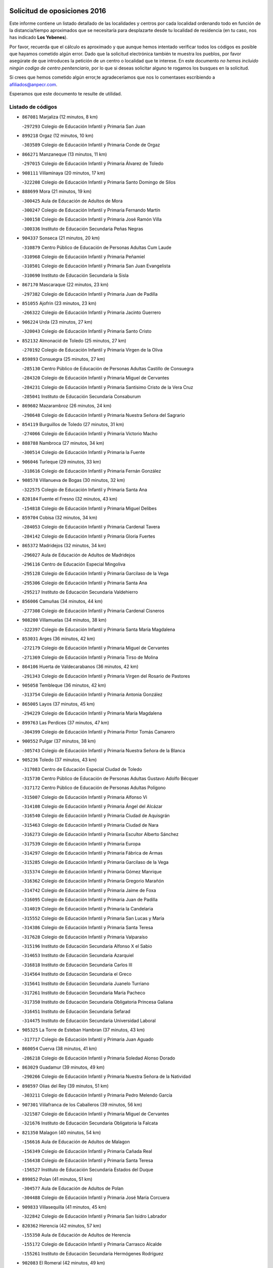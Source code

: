 

.. image:: logo.png
   :align: center

Solicitud de oposiciones 2016
======================================================

  
  
Este informe contiene un listado detallado de las localidades y centros por cada
localidad ordenando todo en función de la distancia/tiempo aproximados que se
necesitaría para desplazarte desde tu localidad de residencia (en tu caso,
nos has indicado **Los Yebenes**).

Por favor, recuerda que el cálculo es aproximado y que aunque hemos
intentado verificar todos los códigos es posible que hayamos cometido algún
error. Dado que la solicitud electrónica también te muestra los pueblos, por
favor asegúrate de que introduces la petición de un centro o localidad que
te interese. En este documento
*no hemos incluido ningún codigo de centro penitenciario*, por lo que si deseas
solicitar alguno te rogamos los busques en la solicitud.

Si crees que hemos cometido algún error,te agradeceríamos que nos lo comentases
escribiendo a afiliados@anpecr.com.

Esperamos que este documento te resulte de utilidad.



Listado de códigos
-------------------


- ``867081`` Marjaliza  (12 minutos, 8 km)

  -``297293`` Colegio de Educación Infantil y Primaria San Juan
    

- ``899218`` Orgaz  (12 minutos, 10 km)

  -``303589`` Colegio de Educación Infantil y Primaria Conde de Orgaz
    

- ``866271`` Manzaneque  (13 minutos, 11 km)

  -``297015`` Colegio de Educación Infantil y Primaria Álvarez de Toledo
    

- ``908111`` Villaminaya  (20 minutos, 17 km)

  -``322208`` Colegio de Educación Infantil y Primaria Santo Domingo de Silos
    

- ``888699`` Mora  (21 minutos, 19 km)

  -``300425`` Aula de Educación de Adultos de Mora
    

  -``300247`` Colegio de Educación Infantil y Primaria Fernando Martín
    

  -``300158`` Colegio de Educación Infantil y Primaria José Ramón Villa
    

  -``300336`` Instituto de Educación Secundaria Peñas Negras
    

- ``904337`` Sonseca  (21 minutos, 20 km)

  -``310879`` Centro Público de Educación de Personas Adultas Cum Laude
    

  -``310968`` Colegio de Educación Infantil y Primaria Peñamiel
    

  -``310501`` Colegio de Educación Infantil y Primaria San Juan Evangelista
    

  -``310690`` Instituto de Educación Secundaria la Sisla
    

- ``867170`` Mascaraque  (22 minutos, 23 km)

  -``297382`` Colegio de Educación Infantil y Primaria Juan de Padilla
    

- ``851055`` Ajofrin  (23 minutos, 23 km)

  -``266322`` Colegio de Educación Infantil y Primaria Jacinto Guerrero
    

- ``906224`` Urda  (23 minutos, 27 km)

  -``320043`` Colegio de Educación Infantil y Primaria Santo Cristo
    

- ``852132`` Almonacid de Toledo  (25 minutos, 27 km)

  -``270192`` Colegio de Educación Infantil y Primaria Virgen de la Oliva
    

- ``859893`` Consuegra  (25 minutos, 27 km)

  -``285130`` Centro Público de Educación de Personas Adultas Castillo de Consuegra
    

  -``284320`` Colegio de Educación Infantil y Primaria Miguel de Cervantes
    

  -``284231`` Colegio de Educación Infantil y Primaria Santísimo Cristo de la Vera Cruz
    

  -``285041`` Instituto de Educación Secundaria Consaburum
    

- ``869602`` Mazarambroz  (26 minutos, 24 km)

  -``298648`` Colegio de Educación Infantil y Primaria Nuestra Señora del Sagrario
    

- ``854119`` Burguillos de Toledo  (27 minutos, 31 km)

  -``274066`` Colegio de Educación Infantil y Primaria Victorio Macho
    

- ``888788`` Nambroca  (27 minutos, 34 km)

  -``300514`` Colegio de Educación Infantil y Primaria la Fuente
    

- ``906046`` Turleque  (29 minutos, 33 km)

  -``318616`` Colegio de Educación Infantil y Primaria Fernán González
    

- ``908578`` Villanueva de Bogas  (30 minutos, 32 km)

  -``322575`` Colegio de Educación Infantil y Primaria Santa Ana
    

- ``820184`` Fuente el Fresno  (32 minutos, 43 km)

  -``154818`` Colegio de Educación Infantil y Primaria Miguel Delibes
    

- ``859704`` Cobisa  (32 minutos, 34 km)

  -``284053`` Colegio de Educación Infantil y Primaria Cardenal Tavera
    

  -``284142`` Colegio de Educación Infantil y Primaria Gloria Fuertes
    

- ``865372`` Madridejos  (32 minutos, 34 km)

  -``296027`` Aula de Educación de Adultos de Madridejos
    

  -``296116`` Centro de Educación Especial Mingoliva
    

  -``295128`` Colegio de Educación Infantil y Primaria Garcilaso de la Vega
    

  -``295306`` Colegio de Educación Infantil y Primaria Santa Ana
    

  -``295217`` Instituto de Educación Secundaria Valdehierro
    

- ``856006`` Camuñas  (34 minutos, 44 km)

  -``277308`` Colegio de Educación Infantil y Primaria Cardenal Cisneros
    

- ``908200`` Villamuelas  (34 minutos, 38 km)

  -``322397`` Colegio de Educación Infantil y Primaria Santa María Magdalena
    

- ``853031`` Arges  (36 minutos, 42 km)

  -``272179`` Colegio de Educación Infantil y Primaria Miguel de Cervantes
    

  -``271369`` Colegio de Educación Infantil y Primaria Tirso de Molina
    

- ``864106`` Huerta de Valdecarabanos  (36 minutos, 42 km)

  -``291343`` Colegio de Educación Infantil y Primaria Virgen del Rosario de Pastores
    

- ``905058`` Tembleque  (36 minutos, 42 km)

  -``313754`` Colegio de Educación Infantil y Primaria Antonia González
    

- ``865005`` Layos  (37 minutos, 45 km)

  -``294229`` Colegio de Educación Infantil y Primaria María Magdalena
    

- ``899763`` Las Perdices  (37 minutos, 47 km)

  -``304399`` Colegio de Educación Infantil y Primaria Pintor Tomás Camarero
    

- ``900552`` Pulgar  (37 minutos, 38 km)

  -``305743`` Colegio de Educación Infantil y Primaria Nuestra Señora de la Blanca
    

- ``905236`` Toledo  (37 minutos, 43 km)

  -``317083`` Centro de Educación Especial Ciudad de Toledo
    

  -``315730`` Centro Público de Educación de Personas Adultas Gustavo Adolfo Bécquer
    

  -``317172`` Centro Público de Educación de Personas Adultas Polígono
    

  -``315007`` Colegio de Educación Infantil y Primaria Alfonso Vi
    

  -``314108`` Colegio de Educación Infantil y Primaria Ángel del Alcázar
    

  -``316540`` Colegio de Educación Infantil y Primaria Ciudad de Aquisgrán
    

  -``315463`` Colegio de Educación Infantil y Primaria Ciudad de Nara
    

  -``316273`` Colegio de Educación Infantil y Primaria Escultor Alberto Sánchez
    

  -``317539`` Colegio de Educación Infantil y Primaria Europa
    

  -``314297`` Colegio de Educación Infantil y Primaria Fábrica de Armas
    

  -``315285`` Colegio de Educación Infantil y Primaria Garcilaso de la Vega
    

  -``315374`` Colegio de Educación Infantil y Primaria Gómez Manrique
    

  -``316362`` Colegio de Educación Infantil y Primaria Gregorio Marañón
    

  -``314742`` Colegio de Educación Infantil y Primaria Jaime de Foxa
    

  -``316095`` Colegio de Educación Infantil y Primaria Juan de Padilla
    

  -``314019`` Colegio de Educación Infantil y Primaria la Candelaria
    

  -``315552`` Colegio de Educación Infantil y Primaria San Lucas y María
    

  -``314386`` Colegio de Educación Infantil y Primaria Santa Teresa
    

  -``317628`` Colegio de Educación Infantil y Primaria Valparaíso
    

  -``315196`` Instituto de Educación Secundaria Alfonso X el Sabio
    

  -``314653`` Instituto de Educación Secundaria Azarquiel
    

  -``316818`` Instituto de Educación Secundaria Carlos III
    

  -``314564`` Instituto de Educación Secundaria el Greco
    

  -``315641`` Instituto de Educación Secundaria Juanelo Turriano
    

  -``317261`` Instituto de Educación Secundaria María Pacheco
    

  -``317350`` Instituto de Educación Secundaria Obligatoria Princesa Galiana
    

  -``316451`` Instituto de Educación Secundaria Sefarad
    

  -``314475`` Instituto de Educación Secundaria Universidad Laboral
    

- ``905325`` La Torre de Esteban Hambran  (37 minutos, 43 km)

  -``317717`` Colegio de Educación Infantil y Primaria Juan Aguado
    

- ``860054`` Cuerva  (38 minutos, 41 km)

  -``286218`` Colegio de Educación Infantil y Primaria Soledad Alonso Dorado
    

- ``863029`` Guadamur  (39 minutos, 49 km)

  -``290266`` Colegio de Educación Infantil y Primaria Nuestra Señora de la Natividad
    

- ``898597`` Olias del Rey  (39 minutos, 51 km)

  -``303211`` Colegio de Educación Infantil y Primaria Pedro Melendo García
    

- ``907301`` Villafranca de los Caballeros  (39 minutos, 56 km)

  -``321587`` Colegio de Educación Infantil y Primaria Miguel de Cervantes
    

  -``321676`` Instituto de Educación Secundaria Obligatoria la Falcata
    

- ``821350`` Malagon  (40 minutos, 54 km)

  -``156616`` Aula de Educación de Adultos de Malagon
    

  -``156349`` Colegio de Educación Infantil y Primaria Cañada Real
    

  -``156438`` Colegio de Educación Infantil y Primaria Santa Teresa
    

  -``156527`` Instituto de Educación Secundaria Estados del Duque
    

- ``899852`` Polan  (41 minutos, 51 km)

  -``304577`` Aula de Educación de Adultos de Polan
    

  -``304488`` Colegio de Educación Infantil y Primaria José María Corcuera
    

- ``909833`` Villasequilla  (41 minutos, 45 km)

  -``322842`` Colegio de Educación Infantil y Primaria San Isidro Labrador
    

- ``820362`` Herencia  (42 minutos, 57 km)

  -``155350`` Aula de Educación de Adultos de Herencia
    

  -``155172`` Colegio de Educación Infantil y Primaria Carrasco Alcalde
    

  -``155261`` Instituto de Educación Secundaria Hermógenes Rodríguez
    

- ``902083`` El Romeral  (42 minutos, 49 km)

  -``307185`` Colegio de Educación Infantil y Primaria Silvano Cirujano
    

- ``906591`` Las Ventas con Peña Aguilera  (42 minutos, 47 km)

  -``320688`` Colegio de Educación Infantil y Primaria Nuestra Señora del Águila
    

- ``853309`` Bargas  (43 minutos, 50 km)

  -``272357`` Colegio de Educación Infantil y Primaria Santísimo Cristo de la Sala
    

  -``273078`` Instituto de Educación Secundaria Julio Verne
    

- ``886980`` Mocejon  (43 minutos, 54 km)

  -``300069`` Aula de Educación de Adultos de Mocejon
    

  -``299903`` Colegio de Educación Infantil y Primaria Miguel de Cervantes
    

- ``905503`` Totanes  (43 minutos, 46 km)

  -``318527`` Colegio de Educación Infantil y Primaria Inmaculada Concepción
    

- ``910450`` Yepes  (43 minutos, 51 km)

  -``323741`` Colegio de Educación Infantil y Primaria Rafael García Valiño
    

  -``323830`` Instituto de Educación Secundaria Carpetania
    

- ``854397`` Cabañas de la Sagra  (44 minutos, 58 km)

  -``274244`` Colegio de Educación Infantil y Primaria San Isidro Labrador
    

- ``866093`` Magan  (44 minutos, 56 km)

  -``296205`` Colegio de Educación Infantil y Primaria Santa Marina
    

- ``879789`` Menasalbas  (44 minutos, 48 km)

  -``299458`` Colegio de Educación Infantil y Primaria Nuestra Señora de Fátima
    

- ``830260`` Villarta de San Juan  (45 minutos, 65 km)

  -``199828`` Colegio de Educación Infantil y Primaria Nuestra Señora de la Paz
    

- ``862030`` Galvez  (45 minutos, 48 km)

  -``289827`` Colegio de Educación Infantil y Primaria San Juan de la Cruz
    

  -``289916`` Instituto de Educación Secundaria Montes de Toledo
    

- ``863118`` La Guardia  (45 minutos, 54 km)

  -``290355`` Colegio de Educación Infantil y Primaria Valentín Escobar
    

- ``889954`` Noez  (45 minutos, 45 km)

  -``301780`` Colegio de Educación Infantil y Primaria Santísimo Cristo de la Salud
    

- ``830171`` Villarrubia de los Ojos  (46 minutos, 58 km)

  -``199739`` Aula de Educación de Adultos de Villarrubia de los Ojos
    

  -``198740`` Colegio de Educación Infantil y Primaria Rufino Blanco
    

  -``199461`` Colegio de Educación Infantil y Primaria Virgen de la Sierra
    

  -``199550`` Instituto de Educación Secundaria Guadiana
    

- ``908022`` Villamiel de Toledo  (46 minutos, 63 km)

  -``322119`` Colegio de Educación Infantil y Primaria Nuestra Señora de la Redonda
    

- ``911171`` Yunclillos  (46 minutos, 62 km)

  -``324195`` Colegio de Educación Infantil y Primaria Nuestra Señora de la Salud
    

- ``813439`` Alcazar de San Juan  (47 minutos, 68 km)

  -``137808`` Centro Público de Educación de Personas Adultas Enrique Tierno Galván
    

  -``137719`` Colegio de Educación Infantil y Primaria Alces
    

  -``137085`` Colegio de Educación Infantil y Primaria el Santo
    

  -``140223`` Colegio de Educación Infantil y Primaria Gloria Fuertes
    

  -``140401`` Colegio de Educación Infantil y Primaria Jardín de Arena
    

  -``137263`` Colegio de Educación Infantil y Primaria Jesús Ruiz de la Fuente
    

  -``137174`` Colegio de Educación Infantil y Primaria Juan de Austria
    

  -``139973`` Colegio de Educación Infantil y Primaria Pablo Ruiz Picasso
    

  -``137352`` Colegio de Educación Infantil y Primaria Santa Clara
    

  -``137530`` Instituto de Educación Secundaria Juan Bosco
    

  -``140045`` Instituto de Educación Secundaria María Zambrano
    

  -``137441`` Instituto de Educación Secundaria Miguel de Cervantes Saavedra
    

- ``815326`` Arenas de San Juan  (47 minutos, 65 km)

  -``143387`` Colegio Rural Agrupado de Arenas de San Juan
    

- ``851233`` Albarreal de Tajo  (47 minutos, 62 km)

  -``267132`` Colegio de Educación Infantil y Primaria Benjamín Escalonilla
    

- ``901540`` Rielves  (47 minutos, 65 km)

  -``307096`` Colegio de Educación Infantil y Primaria Maximina Felisa Gómez Aguero
    

- ``907212`` Villacañas  (47 minutos, 63 km)

  -``321498`` Aula de Educación de Adultos de Villacañas
    

  -``321031`` Colegio de Educación Infantil y Primaria Santa Bárbara
    

  -``321309`` Instituto de Educación Secundaria Enrique de Arfe
    

  -``321120`` Instituto de Educación Secundaria Garcilaso de la Vega
    

- ``909744`` Villaseca de la Sagra  (47 minutos, 60 km)

  -``322753`` Colegio de Educación Infantil y Primaria Virgen de las Angustias
    

- ``855474`` Camarenilla  (48 minutos, 63 km)

  -``277030`` Colegio de Educación Infantil y Primaria Nuestra Señora del Rosario
    

- ``911082`` Yuncler  (48 minutos, 66 km)

  -``324006`` Colegio de Educación Infantil y Primaria Remigio Laín
    

- ``864017`` Huecas  (49 minutos, 69 km)

  -``291254`` Colegio de Educación Infantil y Primaria Gregorio Marañón
    

- ``865194`` Lillo  (49 minutos, 60 km)

  -``294318`` Colegio de Educación Infantil y Primaria Marcelino Murillo
    

- ``901451`` Recas  (49 minutos, 64 km)

  -``306731`` Colegio de Educación Infantil y Primaria Cesar Cabañas Caballero
    

  -``306820`` Instituto de Educación Secundaria Arcipreste de Canales
    

- ``907490`` Villaluenga de la Sagra  (49 minutos, 65 km)

  -``321765`` Colegio de Educación Infantil y Primaria Juan Palarea
    

  -``321854`` Instituto de Educación Secundaria Castillo del Águila
    

- ``821172`` Llanos del Caudillo  (50 minutos, 78 km)

  -``156071`` Colegio de Educación Infantil y Primaria el Oasis
    

- ``825046`` Retuerta del Bullaque  (50 minutos, 52 km)

  -``177133`` Colegio Rural Agrupado Montes de Toledo
    

- ``853120`` Barcience  (50 minutos, 71 km)

  -``272268`` Colegio de Educación Infantil y Primaria Santa María la Blanca
    

- ``865283`` Lominchar  (50 minutos, 70 km)

  -``295039`` Colegio de Educación Infantil y Primaria Ramón y Cajal
    

- ``898319`` Numancia de la Sagra  (50 minutos, 72 km)

  -``302223`` Colegio de Educación Infantil y Primaria Santísimo Cristo de la Misericordia
    

  -``302312`` Instituto de Educación Secundaria Profesor Emilio Lledó
    

- ``905414`` Torrijos  (50 minutos, 74 km)

  -``318349`` Centro Público de Educación de Personas Adultas Teresa Enríquez
    

  -``318438`` Colegio de Educación Infantil y Primaria Lazarillo de Tormes
    

  -``317806`` Colegio de Educación Infantil y Primaria Villa de Torrijos
    

  -``318071`` Instituto de Educación Secundaria Alonso de Covarrubias
    

  -``318160`` Instituto de Educación Secundaria Juan de Padilla
    

- ``859615`` Cobeja  (51 minutos, 71 km)

  -``283332`` Colegio de Educación Infantil y Primaria San Juan Bautista
    

- ``860232`` Dosbarrios  (51 minutos, 58 km)

  -``287028`` Colegio de Educación Infantil y Primaria San Isidro Labrador
    

- ``911260`` Yuncos  (51 minutos, 71 km)

  -``324462`` Colegio de Educación Infantil y Primaria Guillermo Plaza
    

  -``324284`` Colegio de Educación Infantil y Primaria Nuestra Señora del Consuelo
    

  -``324551`` Colegio de Educación Infantil y Primaria Villa de Yuncos
    

  -``324373`` Instituto de Educación Secundaria la Cañuela
    

- ``852599`` Arcicollar  (52 minutos, 68 km)

  -``271180`` Colegio de Educación Infantil y Primaria San Blas
    

- ``903438`` Santo Domingo-Caudilla  (52 minutos, 78 km)

  -``308262`` Colegio de Educación Infantil y Primaria Santa Ana
    

- ``907123`` La Villa de Don Fadrique  (52 minutos, 73 km)

  -``320866`` Colegio de Educación Infantil y Primaria Ramón y Cajal
    

  -``320955`` Instituto de Educación Secundaria Obligatoria Leonor de Guzmán
    

- ``817035`` Campo de Criptana  (53 minutos, 77 km)

  -``146807`` Aula de Educación de Adultos de Campo de Criptana
    

  -``146629`` Colegio de Educación Infantil y Primaria Domingo Miras
    

  -``146351`` Colegio de Educación Infantil y Primaria Sagrado Corazón
    

  -``146262`` Colegio de Educación Infantil y Primaria Virgen de Criptana
    

  -``146173`` Colegio de Educación Infantil y Primaria Virgen de la Paz
    

  -``146440`` Instituto de Educación Secundaria Isabel Perillán y Quirós
    

- ``852310`` Añover de Tajo  (53 minutos, 71 km)

  -``270370`` Colegio de Educación Infantil y Primaria Conde de Mayalde
    

  -``271091`` Instituto de Educación Secundaria San Blas
    

- ``854208`` Burujon  (53 minutos, 70 km)

  -``274155`` Colegio de Educación Infantil y Primaria Juan XXIII
    

- ``858805`` Ciruelos  (53 minutos, 65 km)

  -``283243`` Colegio de Educación Infantil y Primaria Santísimo Cristo de la Misericordia
    

- ``898408`` Ocaña  (53 minutos, 62 km)

  -``302868`` Centro Público de Educación de Personas Adultas Gutierre de Cárdenas
    

  -``303122`` Colegio de Educación Infantil y Primaria Pastor Poeta
    

  -``302401`` Colegio de Educación Infantil y Primaria San José de Calasanz
    

  -``302590`` Instituto de Educación Secundaria Alonso de Ercilla
    

  -``302779`` Instituto de Educación Secundaria Miguel Hernández
    

- ``901095`` Quero  (53 minutos, 71 km)

  -``305832`` Colegio de Educación Infantil y Primaria Santiago Cabañas
    

- ``861220`` Fuensalida  (54 minutos, 74 km)

  -``289649`` Aula de Educación de Adultos de Fuensalida
    

  -``289738`` Colegio de Educación Infantil y Primaria Condes de Fuensalida
    

  -``288839`` Colegio de Educación Infantil y Primaria Tomás Romojaro
    

  -``289460`` Instituto de Educación Secundaria Aldebarán
    

- ``862308`` Gerindote  (54 minutos, 76 km)

  -``290177`` Colegio de Educación Infantil y Primaria San José
    

- ``902350`` San Pablo de los Montes  (54 minutos, 60 km)

  -``307452`` Colegio de Educación Infantil y Primaria Nuestra Señora de Gracia
    

- ``818023`` Cinco Casas  (55 minutos, 80 km)

  -``147617`` Colegio Rural Agrupado Alciares
    

- ``864295`` Illescas  (55 minutos, 78 km)

  -``292331`` Centro Público de Educación de Personas Adultas Pedro Gumiel
    

  -``293230`` Colegio de Educación Infantil y Primaria Clara Campoamor
    

  -``293141`` Colegio de Educación Infantil y Primaria Ilarcuris
    

  -``292242`` Colegio de Educación Infantil y Primaria la Constitución
    

  -``292064`` Colegio de Educación Infantil y Primaria Martín Chico
    

  -``293052`` Instituto de Educación Secundaria Condestable Álvaro de Luna
    

  -``292153`` Instituto de Educación Secundaria Juan de Padilla
    

- ``898130`` Noves  (55 minutos, 79 km)

  -``302134`` Colegio de Educación Infantil y Primaria Nuestra Señora de la Monjia
    

- ``900285`` La Puebla de Montalban  (55 minutos, 72 km)

  -``305476`` Aula de Educación de Adultos de Puebla de Montalban (La)
    

  -``305298`` Colegio de Educación Infantil y Primaria Fernando de Rojas
    

  -``305387`` Instituto de Educación Secundaria Juan de Lucena
    

- ``902172`` San Martin de Montalban  (55 minutos, 61 km)

  -``307274`` Colegio de Educación Infantil y Primaria Santísimo Cristo de la Luz
    

- ``903527`` El Señorio de Illescas  (55 minutos, 78 km)

  -``308351`` Colegio de Educación Infantil y Primaria el Greco
    

- ``910361`` Yeles  (55 minutos, 79 km)

  -``323652`` Colegio de Educación Infantil y Primaria San Antonio
    

- ``817124`` Carrion de Calatrava  (56 minutos, 73 km)

  -``147072`` Colegio de Educación Infantil y Primaria Nuestra Señora de la Encarnación
    

- ``827022`` El Torno  (56 minutos, 65 km)

  -``191179`` Colegio de Educación Infantil y Primaria Nuestra Señora de Guadalupe
    

- ``855385`` Camarena  (56 minutos, 72 km)

  -``276131`` Colegio de Educación Infantil y Primaria Alonso Rodríguez
    

  -``276042`` Colegio de Educación Infantil y Primaria María del Mar
    

  -``276220`` Instituto de Educación Secundaria Blas de Prado
    

- ``899129`` Ontigola  (56 minutos, 65 km)

  -``303300`` Colegio de Educación Infantil y Primaria Virgen del Rosario
    

- ``899496`` Palomeque  (56 minutos, 76 km)

  -``303856`` Colegio de Educación Infantil y Primaria San Juan Bautista
    

- ``899585`` Pantoja  (56 minutos, 75 km)

  -``304021`` Colegio de Educación Infantil y Primaria Marqueses de Manzanedo
    

- ``851411`` Alcabon  (57 minutos, 82 km)

  -``267310`` Colegio de Educación Infantil y Primaria Nuestra Señora de la Aurora
    

- ``857450`` Cedillo del Condado  (57 minutos, 75 km)

  -``282344`` Colegio de Educación Infantil y Primaria Nuestra Señora de la Natividad
    

- ``889865`` Noblejas  (57 minutos, 69 km)

  -``301691`` Aula de Educación de Adultos de Noblejas
    

  -``301502`` Colegio de Educación Infantil y Primaria Santísimo Cristo de las Injurias
    

- ``900007`` Portillo de Toledo  (57 minutos, 76 km)

  -``304666`` Colegio de Educación Infantil y Primaria Conde de Ruiseñada
    

- ``861042`` Escalonilla  (58 minutos, 78 km)

  -``287395`` Colegio de Educación Infantil y Primaria Sagrados Corazones
    

- ``866360`` Maqueda  (58 minutos, 86 km)

  -``297104`` Colegio de Educación Infantil y Primaria Don Álvaro de Luna
    

- ``818112`` Ciudad Real  (59 minutos, 76 km)

  -``150677`` Centro de Educación Especial Puerta de Santa María
    

  -``151665`` Centro Público de Educación de Personas Adultas Antonio Gala
    

  -``147706`` Colegio de Educación Infantil y Primaria Alcalde José Cruz Prado
    

  -``152742`` Colegio de Educación Infantil y Primaria Alcalde José Maestro
    

  -``150032`` Colegio de Educación Infantil y Primaria Ángel Andrade
    

  -``151020`` Colegio de Educación Infantil y Primaria Carlos Eraña
    

  -``152019`` Colegio de Educación Infantil y Primaria Carlos Vázquez
    

  -``149960`` Colegio de Educación Infantil y Primaria Ciudad Jardín
    

  -``152386`` Colegio de Educación Infantil y Primaria Cristóbal Colón
    

  -``152831`` Colegio de Educación Infantil y Primaria Don Quijote
    

  -``150121`` Colegio de Educación Infantil y Primaria Dulcinea del Toboso
    

  -``152108`` Colegio de Educación Infantil y Primaria Ferroviario
    

  -``150499`` Colegio de Educación Infantil y Primaria Jorge Manrique
    

  -``150210`` Colegio de Educación Infantil y Primaria José María de la Fuente
    

  -``151487`` Colegio de Educación Infantil y Primaria Juan Alcaide
    

  -``152653`` Colegio de Educación Infantil y Primaria María de Pacheco
    

  -``151398`` Colegio de Educación Infantil y Primaria Miguel de Cervantes
    

  -``147895`` Colegio de Educación Infantil y Primaria Pérez Molina
    

  -``150588`` Colegio de Educación Infantil y Primaria Pío XII
    

  -``152564`` Colegio de Educación Infantil y Primaria Santo Tomás de Villanueva Nº 16
    

  -``152475`` Instituto de Educación Secundaria Atenea
    

  -``151576`` Instituto de Educación Secundaria Hernán Pérez del Pulgar
    

  -``150766`` Instituto de Educación Secundaria Maestre de Calatrava
    

  -``150855`` Instituto de Educación Secundaria Maestro Juan de Ávila
    

  -``150944`` Instituto de Educación Secundaria Santa María de Alarcos
    

  -``152297`` Instituto de Educación Secundaria Torreón del Alcázar
    

- ``818579`` Cortijos de Arriba  (59 minutos, 46 km)

  -``153285`` Colegio de Educación Infantil y Primaria Nuestra Señora de las Mercedes
    

- ``819745`` Daimiel  (59 minutos, 78 km)

  -``154273`` Centro Público de Educación de Personas Adultas Miguel de Cervantes
    

  -``154362`` Colegio de Educación Infantil y Primaria Albuera
    

  -``154184`` Colegio de Educación Infantil y Primaria Calatrava
    

  -``153552`` Colegio de Educación Infantil y Primaria Infante Don Felipe
    

  -``153641`` Colegio de Educación Infantil y Primaria la Espinosa
    

  -``153463`` Colegio de Educación Infantil y Primaria San Isidro
    

  -``154095`` Instituto de Educación Secundaria Juan D&#39;Opazo
    

  -``153730`` Instituto de Educación Secundaria Ojos del Guadiana
    

- ``821539`` Manzanares  (59 minutos, 90 km)

  -``157426`` Centro Público de Educación de Personas Adultas San Blas
    

  -``156894`` Colegio de Educación Infantil y Primaria Altagracia
    

  -``156705`` Colegio de Educación Infantil y Primaria Divina Pastora
    

  -``157515`` Colegio de Educación Infantil y Primaria Enrique Tierno Galván
    

  -``157337`` Colegio de Educación Infantil y Primaria la Candelaria
    

  -``157248`` Instituto de Educación Secundaria Azuer
    

  -``157159`` Instituto de Educación Secundaria Pedro Álvarez Sotomayor
    

- ``827111`` Torralba de Calatrava  (59 minutos, 73 km)

  -``191268`` Colegio de Educación Infantil y Primaria Cristo del Consuelo
    

- ``858716`` Chozas de Canales  (59 minutos, 77 km)

  -``283154`` Colegio de Educación Infantil y Primaria Santa María Magdalena
    

- ``859982`` Corral de Almaguer  (59 minutos, 72 km)

  -``285319`` Colegio de Educación Infantil y Primaria Nuestra Señora de la Muela
    

  -``286129`` Instituto de Educación Secundaria la Besana
    

- ``903349`` Santa Olalla  (59 minutos, 90 km)

  -``308173`` Colegio de Educación Infantil y Primaria Nuestra Señora de la Piedad
    

- ``910183`` El Viso de San Juan  (59 minutos, 78 km)

  -``323107`` Colegio de Educación Infantil y Primaria Fernando de Alarcón
    

  -``323296`` Colegio de Educación Infantil y Primaria Miguel Delibes
    

- ``851144`` Alameda de la Sagra  (1h, 78 km)

  -``267043`` Colegio de Educación Infantil y Primaria Nuestra Señora de la Asunción
    

- ``856373`` Carranque  (1h, 89 km)

  -``280279`` Colegio de Educación Infantil y Primaria Guadarrama
    

  -``281089`` Colegio de Educación Infantil y Primaria Villa de Materno
    

  -``280368`` Instituto de Educación Secundaria Libertad
    

- ``861131`` Esquivias  (1h, 83 km)

  -``288650`` Colegio de Educación Infantil y Primaria Catalina de Palacios
    

  -``288472`` Colegio de Educación Infantil y Primaria Miguel de Cervantes
    

  -``288561`` Instituto de Educación Secundaria Alonso Quijada
    

- ``888966`` Navahermosa  (1h, 67 km)

  -``300970`` Centro Público de Educación de Personas Adultas la Raña
    

  -``300792`` Colegio de Educación Infantil y Primaria San Miguel Arcángel
    

  -``300881`` Instituto de Educación Secundaria Obligatoria Manuel de Guzmán
    

- ``900196`` La Puebla de Almoradiel  (1h, 83 km)

  -``305109`` Aula de Educación de Adultos de Puebla de Almoradiel (La)
    

  -``304755`` Colegio de Educación Infantil y Primaria Ramón y Cajal
    

  -``304844`` Instituto de Educación Secundaria Aldonza Lorenzo
    

- ``909655`` Villarrubia de Santiago  (1h, 75 km)

  -``322664`` Colegio de Educación Infantil y Primaria Nuestra Señora del Castellar
    

- ``817302`` Las Casas  (1h 1min, 76 km)

  -``147250`` Colegio de Educación Infantil y Primaria Nuestra Señora del Rosario
    

- ``823426`` Porzuna  (1h 1min, 83 km)

  -``166336`` Aula de Educación de Adultos de Porzuna
    

  -``166247`` Colegio de Educación Infantil y Primaria Nuestra Señora del Rosario
    

  -``167057`` Instituto de Educación Secundaria Ribera del Bullaque
    

- ``856284`` El Carpio de Tajo  (1h 1min, 80 km)

  -``280090`` Colegio de Educación Infantil y Primaria Nuestra Señora de Ronda
    

- ``901273`` Quismondo  (1h 1min, 94 km)

  -``306553`` Colegio de Educación Infantil y Primaria Pedro Zamorano
    

- ``903160`` Santa Cruz del Retamar  (1h 1min, 89 km)

  -``308084`` Colegio de Educación Infantil y Primaria Nuestra Señora de la Paz
    

- ``904248`` Seseña Nuevo  (1h 1min, 77 km)

  -``310323`` Centro Público de Educación de Personas Adultas de Seseña Nuevo
    

  -``310412`` Colegio de Educación Infantil y Primaria el Quiñón
    

  -``310145`` Colegio de Educación Infantil y Primaria Fernando de Rojas
    

  -``310234`` Colegio de Educación Infantil y Primaria Gloria Fuertes
    

- ``856195`` Carmena  (1h 2min, 87 km)

  -``279929`` Colegio de Educación Infantil y Primaria Cristo de la Cueva
    

- ``879967`` Miguel Esteban  (1h 2min, 86 km)

  -``299725`` Colegio de Educación Infantil y Primaria Cervantes
    

  -``299814`` Instituto de Educación Secundaria Obligatoria Juan Patiño Torres
    

- ``907034`` Las Ventas de Retamosa  (1h 2min, 79 km)

  -``320777`` Colegio de Educación Infantil y Primaria Santiago Paniego
    

- ``910094`` Villatobas  (1h 2min, 82 km)

  -``323018`` Colegio de Educación Infantil y Primaria Sagrado Corazón de Jesús
    

- ``826490`` Tomelloso  (1h 3min, 97 km)

  -``188753`` Centro de Educación Especial Ponce de León
    

  -``189652`` Centro Público de Educación de Personas Adultas Simienza
    

  -``189563`` Colegio de Educación Infantil y Primaria Almirante Topete
    

  -``186221`` Colegio de Educación Infantil y Primaria Carmelo Cortés
    

  -``186310`` Colegio de Educación Infantil y Primaria Doña Crisanta
    

  -``188575`` Colegio de Educación Infantil y Primaria Embajadores
    

  -``190369`` Colegio de Educación Infantil y Primaria Felix Grande
    

  -``187031`` Colegio de Educación Infantil y Primaria José Antonio
    

  -``186132`` Colegio de Educación Infantil y Primaria José María del Moral
    

  -``186043`` Colegio de Educación Infantil y Primaria Miguel de Cervantes
    

  -``188842`` Colegio de Educación Infantil y Primaria San Antonio
    

  -``188664`` Colegio de Educación Infantil y Primaria San Isidro
    

  -``188486`` Colegio de Educación Infantil y Primaria San José de Calasanz
    

  -``190091`` Colegio de Educación Infantil y Primaria Virgen de las Viñas
    

  -``189830`` Instituto de Educación Secundaria Airén
    

  -``190180`` Instituto de Educación Secundaria Alto Guadiana
    

  -``187120`` Instituto de Educación Secundaria Eladio Cabañero
    

  -``187309`` Instituto de Educación Secundaria Francisco García Pavón
    

- ``853587`` Borox  (1h 3min, 88 km)

  -``273345`` Colegio de Educación Infantil y Primaria Nuestra Señora de la Salud
    

- ``906135`` Ugena  (1h 3min, 83 km)

  -``318705`` Colegio de Educación Infantil y Primaria Miguel de Cervantes
    

  -``318894`` Colegio de Educación Infantil y Primaria Tres Torres
    

- ``815415`` Argamasilla de Alba  (1h 4min, 94 km)

  -``143743`` Aula de Educación de Adultos de Argamasilla de Alba
    

  -``143654`` Colegio de Educación Infantil y Primaria Azorín
    

  -``143476`` Colegio de Educación Infantil y Primaria Divino Maestro
    

  -``143565`` Colegio de Educación Infantil y Primaria Nuestra Señora de Peñarroya
    

  -``143832`` Instituto de Educación Secundaria Vicente Cano
    

- ``818201`` Consolacion  (1h 4min, 102 km)

  -``153007`` Colegio de Educación Infantil y Primaria Virgen de Consolación
    

- ``822071`` Membrilla  (1h 4min, 94 km)

  -``157882`` Aula de Educación de Adultos de Membrilla
    

  -``157793`` Colegio de Educación Infantil y Primaria San José de Calasanz
    

  -``157604`` Colegio de Educación Infantil y Primaria Virgen del Espino
    

  -``159958`` Instituto de Educación Secundaria Marmaria
    

- ``857094`` Casarrubios del Monte  (1h 4min, 88 km)

  -``281356`` Colegio de Educación Infantil y Primaria San Juan de Dios
    

- ``904159`` Seseña  (1h 4min, 80 km)

  -``308440`` Colegio de Educación Infantil y Primaria Gabriel Uriarte
    

  -``310056`` Colegio de Educación Infantil y Primaria Juan Carlos I
    

  -``308807`` Colegio de Educación Infantil y Primaria Sisius
    

  -``308718`` Instituto de Educación Secundaria las Salinas
    

  -``308629`` Instituto de Educación Secundaria Margarita Salas
    

- ``819834`` Fernan Caballero  (1h 5min, 83 km)

  -``154451`` Colegio de Educación Infantil y Primaria Manuel Sastre Velasco
    

- ``822527`` Pedro Muñoz  (1h 5min, 92 km)

  -``164082`` Aula de Educación de Adultos de Pedro Muñoz
    

  -``164171`` Colegio de Educación Infantil y Primaria Hospitalillo
    

  -``163272`` Colegio de Educación Infantil y Primaria Maestro Juan de Ávila
    

  -``163094`` Colegio de Educación Infantil y Primaria María Luisa Cañas
    

  -``163183`` Colegio de Educación Infantil y Primaria Nuestra Señora de los Ángeles
    

  -``163361`` Instituto de Educación Secundaria Isabel Martínez Buendía
    

- ``867359`` La Mata  (1h 5min, 86 km)

  -``298559`` Colegio de Educación Infantil y Primaria Severo Ochoa
    

- ``825135`` El Robledo  (1h 6min, 72 km)

  -``177222`` Aula de Educación de Adultos de Robledo (El)
    

  -``177311`` Colegio Rural Agrupado Valle del Bullaque
    

- ``856551`` El Casar de Escalona  (1h 6min, 101 km)

  -``281267`` Colegio de Educación Infantil y Primaria Nuestra Señora de Hortum Sancho
    

- ``863396`` Hormigos  (1h 6min, 97 km)

  -``291165`` Colegio de Educación Infantil y Primaria Virgen de la Higuera
    

- ``866182`` Malpica de Tajo  (1h 6min, 90 km)

  -``296394`` Colegio de Educación Infantil y Primaria Fulgencio Sánchez Cabezudo
    

- ``822160`` Miguelturra  (1h 7min, 81 km)

  -``161107`` Aula de Educación de Adultos de Miguelturra
    

  -``161018`` Colegio de Educación Infantil y Primaria Benito Pérez Galdós
    

  -``161296`` Colegio de Educación Infantil y Primaria Clara Campoamor
    

  -``160119`` Colegio de Educación Infantil y Primaria el Pradillo
    

  -``160208`` Colegio de Educación Infantil y Primaria Santísimo Cristo de la Misericordia
    

  -``160397`` Instituto de Educación Secundaria Campo de Calatrava
    

- ``823159`` Picon  (1h 7min, 82 km)

  -``164260`` Colegio de Educación Infantil y Primaria José María del Moral
    

- ``826212`` La Solana  (1h 7min, 104 km)

  -``184245`` Colegio de Educación Infantil y Primaria el Humilladero
    

  -``184067`` Colegio de Educación Infantil y Primaria el Santo
    

  -``185233`` Colegio de Educación Infantil y Primaria Federico Romero
    

  -``184334`` Colegio de Educación Infantil y Primaria Javier Paulino Pérez
    

  -``185055`` Colegio de Educación Infantil y Primaria la Moheda
    

  -``183346`` Colegio de Educación Infantil y Primaria Romero Peña
    

  -``183257`` Colegio de Educación Infantil y Primaria Sagrado Corazón
    

  -``185144`` Instituto de Educación Secundaria Clara Campoamor
    

  -``184156`` Instituto de Educación Secundaria Modesto Navarro
    

- ``860143`` Domingo Perez  (1h 7min, 102 km)

  -``286307`` Colegio Rural Agrupado Campos de Castilla
    

- ``905147`` El Toboso  (1h 7min, 96 km)

  -``313843`` Colegio de Educación Infantil y Primaria Miguel de Cervantes
    

- ``906313`` Valmojado  (1h 7min, 92 km)

  -``320310`` Aula de Educación de Adultos de Valmojado
    

  -``320132`` Colegio de Educación Infantil y Primaria Santo Domingo de Guzmán
    

  -``320221`` Instituto de Educación Secundaria Cañada Real
    

- ``823337`` Poblete  (1h 8min, 83 km)

  -``166158`` Colegio de Educación Infantil y Primaria la Alameda
    

- ``854486`` Cabezamesada  (1h 8min, 82 km)

  -``274333`` Colegio de Educación Infantil y Primaria Alonso de Cárdenas
    

- ``903071`` Santa Cruz de la Zarza  (1h 8min, 91 km)

  -``307630`` Colegio de Educación Infantil y Primaria Eduardo Palomo Rodríguez
    

  -``307819`` Instituto de Educación Secundaria Obligatoria Velsinia
    

- ``855107`` Calypo Fado  (1h 9min, 100 km)

  -``275232`` Colegio de Educación Infantil y Primaria Calypo
    

- ``856462`` Carriches  (1h 9min, 93 km)

  -``281178`` Colegio de Educación Infantil y Primaria Doctor Cesar González Gómez
    

- ``860321`` Escalona  (1h 9min, 99 km)

  -``287117`` Colegio de Educación Infantil y Primaria Inmaculada Concepción
    

  -``287206`` Instituto de Educación Secundaria Lazarillo de Tormes
    

- ``816225`` Bolaños de Calatrava  (1h 10min, 96 km)

  -``145274`` Aula de Educación de Adultos de Bolaños de Calatrava
    

  -``144731`` Colegio de Educación Infantil y Primaria Arzobispo Calzado
    

  -``144642`` Colegio de Educación Infantil y Primaria Fernando III el Santo
    

  -``145185`` Colegio de Educación Infantil y Primaria Molino de Viento
    

  -``144820`` Colegio de Educación Infantil y Primaria Virgen del Monte
    

  -``145096`` Instituto de Educación Secundaria Berenguela de Castilla
    

- ``824058`` Pozuelo de Calatrava  (1h 10min, 88 km)

  -``167324`` Aula de Educación de Adultos de Pozuelo de Calatrava
    

  -``167235`` Colegio de Educación Infantil y Primaria José María de la Fuente
    

- ``828833`` Valverde  (1h 10min, 87 km)

  -``196030`` Colegio de Educación Infantil y Primaria Alarcos
    

- ``901184`` Quintanar de la Orden  (1h 10min, 91 km)

  -``306375`` Centro Público de Educación de Personas Adultas Luis Vives
    

  -``306464`` Colegio de Educación Infantil y Primaria Antonio Machado
    

  -``306008`` Colegio de Educación Infantil y Primaria Cristóbal Colón
    

  -``306286`` Instituto de Educación Secundaria Alonso Quijano
    

  -``306197`` Instituto de Educación Secundaria Infante Don Fadrique
    

- ``857361`` Cebolla  (1h 11min, 95 km)

  -``282166`` Colegio de Educación Infantil y Primaria Nuestra Señora de la Antigua
    

  -``282255`` Instituto de Educación Secundaria Arenales del Tajo
    

- ``858627`` Los Cerralbos  (1h 11min, 111 km)

  -``283065`` Colegio Rural Agrupado Entrerríos
    

- ``852221`` Almorox  (1h 12min, 105 km)

  -``270281`` Colegio de Educación Infantil y Primaria Silvano Cirujano
    

- ``857272`` Cazalegas  (1h 12min, 113 km)

  -``282077`` Colegio de Educación Infantil y Primaria Miguel de Cervantes
    

- ``815059`` Almagro  (1h 13min, 91 km)

  -``142577`` Aula de Educación de Adultos de Almagro
    

  -``142021`` Colegio de Educación Infantil y Primaria Diego de Almagro
    

  -``141856`` Colegio de Educación Infantil y Primaria Miguel de Cervantes Saavedra
    

  -``142488`` Colegio de Educación Infantil y Primaria Paseo Viejo de la Florida
    

  -``142110`` Instituto de Educación Secundaria Antonio Calvín
    

  -``142399`` Instituto de Educación Secundaria Clavero Fernández de Córdoba
    

- ``821083`` Horcajo de los Montes  (1h 13min, 81 km)

  -``155806`` Colegio Rural Agrupado San Isidro
    

  -``155717`` Instituto de Educación Secundaria Montes de Cabañeros
    

- ``825402`` San Carlos del Valle  (1h 13min, 115 km)

  -``180282`` Colegio de Educación Infantil y Primaria San Juan Bosco
    

- ``828655`` Valdepeñas  (1h 13min, 119 km)

  -``195131`` Centro de Educación Especial María Luisa Navarro Margati
    

  -``194232`` Centro Público de Educación de Personas Adultas Francisco de Quevedo
    

  -``192256`` Colegio de Educación Infantil y Primaria Jesús Baeza
    

  -``193066`` Colegio de Educación Infantil y Primaria Jesús Castillo
    

  -``192345`` Colegio de Educación Infantil y Primaria Lorenzo Medina
    

  -``193155`` Colegio de Educación Infantil y Primaria Lucero
    

  -``193244`` Colegio de Educación Infantil y Primaria Luis Palacios
    

  -``194143`` Colegio de Educación Infantil y Primaria Maestro Juan Alcaide
    

  -``193333`` Instituto de Educación Secundaria Bernardo de Balbuena
    

  -``194321`` Instituto de Educación Secundaria Francisco Nieva
    

  -``194054`` Instituto de Educación Secundaria Gregorio Prieto
    

- ``835300`` Mota del Cuervo  (1h 13min, 104 km)

  -``223666`` Aula de Educación de Adultos de Mota del Cuervo
    

  -``223844`` Colegio de Educación Infantil y Primaria Santa Rita
    

  -``223577`` Colegio de Educación Infantil y Primaria Virgen de Manjavacas
    

  -``223755`` Instituto de Educación Secundaria Julián Zarco
    

- ``879878`` Mentrida  (1h 13min, 103 km)

  -``299547`` Colegio de Educación Infantil y Primaria Luis Solana
    

  -``299636`` Instituto de Educación Secundaria Antonio Jiménez-Landi
    

- ``908489`` Villanueva de Alcardete  (1h 13min, 92 km)

  -``322486`` Colegio de Educación Infantil y Primaria Nuestra Señora de la Piedad
    

- ``823248`` Piedrabuena  (1h 14min, 98 km)

  -``166069`` Centro Público de Educación de Personas Adultas Montes Norte
    

  -``165259`` Colegio de Educación Infantil y Primaria Luis Vives
    

  -``165070`` Colegio de Educación Infantil y Primaria Miguel de Cervantes
    

  -``165348`` Instituto de Educación Secundaria Mónico Sánchez
    

- ``826123`` Socuellamos  (1h 15min, 117 km)

  -``183168`` Aula de Educación de Adultos de Socuellamos
    

  -``183079`` Colegio de Educación Infantil y Primaria Carmen Arias
    

  -``182269`` Colegio de Educación Infantil y Primaria el Coso
    

  -``182080`` Colegio de Educación Infantil y Primaria Gerardo Martínez
    

  -``182358`` Instituto de Educación Secundaria Fernando de Mena
    

- ``818390`` Corral de Calatrava  (1h 16min, 100 km)

  -``153196`` Colegio de Educación Infantil y Primaria Nuestra Señora de la Paz
    

- ``834134`` Horcajo de Santiago  (1h 16min, 91 km)

  -``221312`` Aula de Educación de Adultos de Horcajo de Santiago
    

  -``221223`` Colegio de Educación Infantil y Primaria José Montalvo
    

  -``221401`` Instituto de Educación Secundaria Orden de Santiago
    

- ``902261`` San Martin de Pusa  (1h 16min, 106 km)

  -``307363`` Colegio Rural Agrupado Río Pusa
    

- ``814060`` Alcolea de Calatrava  (1h 17min, 95 km)

  -``140868`` Aula de Educación de Adultos de Alcolea de Calatrava
    

  -``140779`` Colegio de Educación Infantil y Primaria Tomasa Gallardo
    

- ``828744`` Valenzuela de Calatrava  (1h 17min, 100 km)

  -``195220`` Colegio de Educación Infantil y Primaria Nuestra Señora del Rosario
    

- ``898041`` Nombela  (1h 17min, 108 km)

  -``302045`` Colegio de Educación Infantil y Primaria Cristo de la Nava
    

- ``900374`` La Pueblanueva  (1h 17min, 107 km)

  -``305565`` Colegio de Educación Infantil y Primaria San Isidro
    

- ``813528`` Alcoba  (1h 18min, 89 km)

  -``140590`` Colegio de Educación Infantil y Primaria Don Rodrigo
    

- ``814427`` Alhambra  (1h 18min, 122 km)

  -``141122`` Colegio de Educación Infantil y Primaria Nuestra Señora de Fátima
    

- ``822438`` Moral de Calatrava  (1h 18min, 106 km)

  -``162373`` Aula de Educación de Adultos de Moral de Calatrava
    

  -``162006`` Colegio de Educación Infantil y Primaria Agustín Sanz
    

  -``162195`` Colegio de Educación Infantil y Primaria Manuel Clemente
    

  -``162284`` Instituto de Educación Secundaria Peñalba
    

- ``838731`` Tarancon  (1h 18min, 108 km)

  -``227173`` Centro Público de Educación de Personas Adultas Altomira
    

  -``227084`` Colegio de Educación Infantil y Primaria Duque de Riánsares
    

  -``227262`` Colegio de Educación Infantil y Primaria Gloria Fuertes
    

  -``227351`` Instituto de Educación Secundaria la Hontanilla
    

- ``826034`` Santa Cruz de Mudela  (1h 19min, 133 km)

  -``181270`` Aula de Educación de Adultos de Santa Cruz de Mudela
    

  -``181092`` Colegio de Educación Infantil y Primaria Cervantes
    

  -``181181`` Instituto de Educación Secundaria Máximo Laguna
    

- ``889598`` Los Navalmorales  (1h 19min, 87 km)

  -``301146`` Colegio de Educación Infantil y Primaria San Francisco
    

  -``301235`` Instituto de Educación Secundaria los Navalmorales
    

- ``835033`` Las Mesas  (1h 20min, 109 km)

  -``222856`` Aula de Educación de Adultos de Mesas (Las)
    

  -``222767`` Colegio de Educación Infantil y Primaria Hermanos Amorós Fernández
    

  -``223021`` Instituto de Educación Secundaria Obligatoria de Mesas (Las)
    

- ``836110`` El Pedernoso  (1h 20min, 116 km)

  -``224654`` Colegio de Educación Infantil y Primaria Juan Gualberto Avilés
    

- ``841068`` Villamayor de Santiago  (1h 20min, 105 km)

  -``230400`` Aula de Educación de Adultos de Villamayor de Santiago
    

  -``230311`` Colegio de Educación Infantil y Primaria Gúzquez
    

  -``230689`` Instituto de Educación Secundaria Obligatoria Ítaca
    

- ``902539`` San Roman de los Montes  (1h 20min, 130 km)

  -``307541`` Colegio de Educación Infantil y Primaria Nuestra Señora del Buen Camino
    

- ``814338`` Aldea del Rey  (1h 21min, 107 km)

  -``141033`` Colegio de Educación Infantil y Primaria Maestro Navas
    

- ``815504`` Argamasilla de Calatrava  (1h 21min, 113 km)

  -``144286`` Aula de Educación de Adultos de Argamasilla de Calatrava
    

  -``144008`` Colegio de Educación Infantil y Primaria Rodríguez Marín
    

  -``144197`` Colegio de Educación Infantil y Primaria Virgen del Socorro
    

  -``144375`` Instituto de Educación Secundaria Alonso Quijano
    

- ``816136`` Ballesteros de Calatrava  (1h 21min, 105 km)

  -``144553`` Colegio de Educación Infantil y Primaria José María del Moral
    

- ``823515`` Pozo de la Serna  (1h 21min, 123 km)

  -``167146`` Colegio de Educación Infantil y Primaria Sagrado Corazón
    

- ``854575`` Calalberche  (1h 21min, 109 km)

  -``275054`` Colegio de Educación Infantil y Primaria Ribera del Alberche
    

- ``889687`` Los Navalucillos  (1h 21min, 89 km)

  -``301324`` Colegio de Educación Infantil y Primaria Nuestra Señora de las Saleras
    

- ``820273`` Granatula de Calatrava  (1h 22min, 114 km)

  -``155083`` Colegio de Educación Infantil y Primaria Nuestra Señora Oreto y Zuqueca
    

- ``833324`` Fuente de Pedro Naharro  (1h 22min, 100 km)

  -``220780`` Colegio Rural Agrupado Retama
    

- ``824147`` Los Pozuelos de Calatrava  (1h 23min, 109 km)

  -``170017`` Colegio de Educación Infantil y Primaria Santa Quiteria
    

- ``831348`` Belmonte  (1h 23min, 121 km)

  -``214756`` Colegio de Educación Infantil y Primaria Fray Luis de León
    

  -``214845`` Instituto de Educación Secundaria San Juan del Castillo
    

- ``904426`` Talavera de la Reina  (1h 23min, 125 km)

  -``313487`` Centro de Educación Especial Bios
    

  -``312677`` Centro Público de Educación de Personas Adultas Río Tajo
    

  -``312588`` Colegio de Educación Infantil y Primaria Antonio Machado
    

  -``313576`` Colegio de Educación Infantil y Primaria Bartolomé Nicolau
    

  -``311044`` Colegio de Educación Infantil y Primaria Federico García Lorca
    

  -``311311`` Colegio de Educación Infantil y Primaria Fray Hernando de Talavera
    

  -``312121`` Colegio de Educación Infantil y Primaria Hernán Cortés
    

  -``312499`` Colegio de Educación Infantil y Primaria José Bárcena
    

  -``311222`` Colegio de Educación Infantil y Primaria Nuestra Señora del Prado
    

  -``312855`` Colegio de Educación Infantil y Primaria Pablo Iglesias
    

  -``311400`` Colegio de Educación Infantil y Primaria San Ildefonso
    

  -``311689`` Colegio de Educación Infantil y Primaria San Juan de Dios
    

  -``311133`` Colegio de Educación Infantil y Primaria Santa María
    

  -``312210`` Instituto de Educación Secundaria Gabriel Alonso de Herrera
    

  -``311867`` Instituto de Educación Secundaria Juan Antonio Castro
    

  -``311778`` Instituto de Educación Secundaria Padre Juan de Mariana
    

  -``313020`` Instituto de Educación Secundaria Puerta de Cuartos
    

  -``313209`` Instituto de Educación Secundaria Ribera del Tajo
    

  -``312032`` Instituto de Educación Secundaria San Isidro
    

- ``817213`` Carrizosa  (1h 24min, 132 km)

  -``147161`` Colegio de Educación Infantil y Primaria Virgen del Salido
    

- ``833502`` Los Hinojosos  (1h 24min, 117 km)

  -``221045`` Colegio Rural Agrupado Airén
    

- ``836399`` Las Pedroñeras  (1h 25min, 122 km)

  -``225008`` Aula de Educación de Adultos de Pedroñeras (Las)
    

  -``224743`` Colegio de Educación Infantil y Primaria Adolfo Martínez Chicano
    

  -``224832`` Instituto de Educación Secundaria Fray Luis de León
    

- ``869791`` Mejorada  (1h 25min, 136 km)

  -``298737`` Colegio Rural Agrupado Ribera del Guadyerbas
    

- ``901362`` El Real de San Vicente  (1h 25min, 124 km)

  -``306642`` Colegio Rural Agrupado Tierras de Viriato
    

- ``821261`` Luciana  (1h 26min, 111 km)

  -``156160`` Colegio de Educación Infantil y Primaria Isabel la Católica
    

- ``827489`` Torrenueva  (1h 26min, 136 km)

  -``192078`` Colegio de Educación Infantil y Primaria Santiago el Mayor
    

- ``829821`` Villamayor de Calatrava  (1h 26min, 110 km)

  -``197029`` Colegio de Educación Infantil y Primaria Inocente Martín
    

- ``837298`` Saelices  (1h 26min, 127 km)

  -``226185`` Colegio Rural Agrupado Segóbriga
    

- ``812262`` Villarrobledo  (1h 27min, 140 km)

  -``123580`` Centro Público de Educación de Personas Adultas Alonso Quijano
    

  -``124112`` Colegio de Educación Infantil y Primaria Barranco Cafetero
    

  -``123769`` Colegio de Educación Infantil y Primaria Diego Requena
    

  -``122681`` Colegio de Educación Infantil y Primaria Don Francisco Giner de los Ríos
    

  -``122770`` Colegio de Educación Infantil y Primaria Graciano Atienza
    

  -``123035`` Colegio de Educación Infantil y Primaria Jiménez de Córdoba
    

  -``123302`` Colegio de Educación Infantil y Primaria Virgen de la Caridad
    

  -``123124`` Colegio de Educación Infantil y Primaria Virrey Morcillo
    

  -``124023`` Instituto de Educación Secundaria Cencibel
    

  -``123491`` Instituto de Educación Secundaria Octavio Cuartero
    

  -``123213`` Instituto de Educación Secundaria Virrey Morcillo
    

- ``815237`` Almuradiel  (1h 27min, 149 km)

  -``143298`` Colegio de Educación Infantil y Primaria Santiago Apóstol
    

- ``830082`` Villanueva de los Infantes  (1h 27min, 135 km)

  -``198651`` Centro Público de Educación de Personas Adultas Miguel de Cervantes
    

  -``197396`` Colegio de Educación Infantil y Primaria Arqueólogo García Bellido
    

  -``198473`` Instituto de Educación Secundaria Francisco de Quevedo
    

  -``198562`` Instituto de Educación Secundaria Ramón Giraldo
    

- ``840169`` Villaescusa de Haro  (1h 27min, 126 km)

  -``227807`` Colegio Rural Agrupado Alonso Quijano
    

- ``862219`` Gamonal  (1h 27min, 141 km)

  -``290088`` Colegio de Educación Infantil y Primaria Don Cristóbal López
    

- ``904515`` Talavera la Nueva  (1h 27min, 140 km)

  -``313665`` Colegio de Educación Infantil y Primaria San Isidro
    

- ``906402`` Velada  (1h 27min, 143 km)

  -``320599`` Colegio de Educación Infantil y Primaria Andrés Arango
    

- ``814249`` Alcubillas  (1h 28min, 132 km)

  -``140957`` Colegio de Educación Infantil y Primaria Nuestra Señora del Rosario
    

- ``816403`` Cabezarados  (1h 28min, 119 km)

  -``145452`` Colegio de Educación Infantil y Primaria Nuestra Señora de Finibusterre
    

- ``824503`` Puertollano  (1h 28min, 118 km)

  -``174347`` Centro Público de Educación de Personas Adultas Antonio Machado
    

  -``175157`` Colegio de Educación Infantil y Primaria Ángel Andrade
    

  -``171194`` Colegio de Educación Infantil y Primaria Calderón de la Barca
    

  -``171005`` Colegio de Educación Infantil y Primaria Cervantes
    

  -``175068`` Colegio de Educación Infantil y Primaria David Jiménez Avendaño
    

  -``172360`` Colegio de Educación Infantil y Primaria Doctor Limón
    

  -``175335`` Colegio de Educación Infantil y Primaria Enrique Tierno Galván
    

  -``172093`` Colegio de Educación Infantil y Primaria Giner de los Ríos
    

  -``172182`` Colegio de Educación Infantil y Primaria Gonzalo de Berceo
    

  -``174258`` Colegio de Educación Infantil y Primaria Juan Ramón Jiménez
    

  -``171283`` Colegio de Educación Infantil y Primaria Menéndez Pelayo
    

  -``171372`` Colegio de Educación Infantil y Primaria Miguel de Unamuno
    

  -``172271`` Colegio de Educación Infantil y Primaria Ramón y Cajal
    

  -``173081`` Colegio de Educación Infantil y Primaria Severo Ochoa
    

  -``170384`` Colegio de Educación Infantil y Primaria Vicente Aleixandre
    

  -``176234`` Instituto de Educación Secundaria Comendador Juan de Távora
    

  -``174169`` Instituto de Educación Secundaria Dámaso Alonso
    

  -``173170`` Instituto de Educación Secundaria Fray Andrés
    

  -``176323`` Instituto de Educación Secundaria Galileo Galilei
    

  -``176056`` Instituto de Educación Secundaria Leonardo Da Vinci
    

- ``831259`` Barajas de Melo  (1h 28min, 126 km)

  -``214667`` Colegio Rural Agrupado Fermín Caballero
    

- ``851322`` Alberche del Caudillo  (1h 28min, 145 km)

  -``267221`` Colegio de Educación Infantil y Primaria San Isidro
    

- ``825224`` Ruidera  (1h 29min, 141 km)

  -``180004`` Colegio de Educación Infantil y Primaria Juan Aguilar Molina
    

- ``855018`` Calera y Chozas  (1h 29min, 149 km)

  -``275143`` Colegio de Educación Infantil y Primaria Santísimo Cristo de Chozas
    

- ``815148`` Almodovar del Campo  (1h 30min, 122 km)

  -``143109`` Aula de Educación de Adultos de Almodovar del Campo
    

  -``142666`` Colegio de Educación Infantil y Primaria Maestro Juan de Ávila
    

  -``142755`` Colegio de Educación Infantil y Primaria Virgen del Carmen
    

  -``142844`` Instituto de Educación Secundaria San Juan Bautista de la Concepción
    

- ``816592`` Calzada de Calatrava  (1h 30min, 114 km)

  -``146084`` Aula de Educación de Adultos de Calzada de Calatrava
    

  -``145630`` Colegio de Educación Infantil y Primaria Ignacio de Loyola
    

  -``145541`` Colegio de Educación Infantil y Primaria Santa Teresa de Jesús
    

  -``145819`` Instituto de Educación Secundaria Eduardo Valencia
    

- ``808214`` Ossa de Montiel  (1h 31min, 132 km)

  -``118277`` Aula de Educación de Adultos de Ossa de Montiel
    

  -``118099`` Colegio de Educación Infantil y Primaria Enriqueta Sánchez
    

  -``118188`` Instituto de Educación Secundaria Obligatoria Belerma
    

- ``832425`` Carrascosa del Campo  (1h 31min, 134 km)

  -``216009`` Aula de Educación de Adultos de Carrascosa del Campo
    

- ``812440`` Abenojar  (1h 32min, 125 km)

  -``136453`` Colegio de Educación Infantil y Primaria Nuestra Señora de la Encarnación
    

- ``830449`` Viso del Marques  (1h 32min, 155 km)

  -``199917`` Colegio de Educación Infantil y Primaria Nuestra Señora del Valle
    

  -``200072`` Instituto de Educación Secundaria los Batanes
    

- ``836577`` El Provencio  (1h 32min, 156 km)

  -``225553`` Aula de Educación de Adultos de Provencio (El)
    

  -``225375`` Colegio de Educación Infantil y Primaria Infanta Cristina
    

  -``225464`` Instituto de Educación Secundaria Obligatoria Tomás de la Fuente Jurado
    

- ``816047`` Arroba de los Montes  (1h 33min, 106 km)

  -``144464`` Colegio Rural Agrupado Río San Marcos
    

- ``837387`` San Clemente  (1h 33min, 160 km)

  -``226452`` Centro Público de Educación de Personas Adultas Campos del Záncara
    

  -``226274`` Colegio de Educación Infantil y Primaria Rafael López de Haro
    

  -``226363`` Instituto de Educación Secundaria Diego Torrente Pérez
    

- ``807593`` Munera  (1h 35min, 153 km)

  -``117378`` Aula de Educación de Adultos de Munera
    

  -``117289`` Colegio de Educación Infantil y Primaria Cervantes
    

  -``117467`` Instituto de Educación Secundaria Obligatoria Bodas de Camacho
    

- ``819656`` Cozar  (1h 35min, 145 km)

  -``153374`` Colegio de Educación Infantil y Primaria Santísimo Cristo de la Veracruz
    

- ``863207`` Las Herencias  (1h 35min, 139 km)

  -``291076`` Colegio de Educación Infantil y Primaria Vera Cruz
    

- ``889776`` Navamorcuende  (1h 35min, 146 km)

  -``301413`` Colegio Rural Agrupado Sierra de San Vicente
    

- ``899307`` Oropesa  (1h 35min, 162 km)

  -``303678`` Colegio de Educación Infantil y Primaria Martín Gallinar
    

  -``303767`` Instituto de Educación Secundaria Alonso de Orozco
    

- ``829643`` Villahermosa  (1h 37min, 150 km)

  -``196219`` Colegio de Educación Infantil y Primaria San Agustín
    

- ``864384`` Lagartera  (1h 37min, 164 km)

  -``294040`` Colegio de Educación Infantil y Primaria Jacinto Guerrero
    

- ``807226`` Minaya  (1h 38min, 165 km)

  -``116746`` Colegio de Educación Infantil y Primaria Diego Ciller Montoya
    

- ``822349`` Montiel  (1h 38min, 149 km)

  -``161385`` Colegio de Educación Infantil y Primaria Gutiérrez de la Vega
    

- ``817491`` Castellar de Santiago  (1h 39min, 150 km)

  -``147439`` Colegio de Educación Infantil y Primaria San Juan de Ávila
    

- ``820540`` Hinojosas de Calatrava  (1h 39min, 131 km)

  -``155628`` Colegio Rural Agrupado Valle de Alcudia
    

- ``834223`` Huete  (1h 39min, 146 km)

  -``221868`` Aula de Educación de Adultos de Huete
    

  -``221779`` Colegio Rural Agrupado Campos de la Alcarria
    

  -``221590`` Instituto de Educación Secundaria Obligatoria Ciudad de Luna
    

- ``851500`` Alcaudete de la Jara  (1h 39min, 112 km)

  -``269931`` Colegio de Educación Infantil y Primaria Rufino Mansi
    

- ``869880`` El Membrillo  (1h 39min, 144 km)

  -``298826`` Colegio de Educación Infantil y Primaria Ortega Pérez
    

- ``899674`` Parrillas  (1h 39min, 158 km)

  -``304110`` Colegio de Educación Infantil y Primaria Nuestra Señora de la Luz
    

- ``830538`` La Alberca de Zancara  (1h 40min, 142 km)

  -``214578`` Colegio Rural Agrupado Jorge Manrique
    

- ``833057`` Casas de Fernando Alonso  (1h 40min, 172 km)

  -``216287`` Colegio Rural Agrupado Tomás y Valiente
    

- ``855296`` La Calzada de Oropesa  (1h 40min, 171 km)

  -``275321`` Colegio Rural Agrupado Campo Arañuelo
    

- ``816314`` Brazatortas  (1h 41min, 136 km)

  -``145363`` Colegio de Educación Infantil y Primaria Cervantes
    

- ``841335`` Villares del Saz  (1h 41min, 155 km)

  -``231121`` Colegio Rural Agrupado el Quijote
    

  -``231032`` Instituto de Educación Secundaria los Sauces
    

- ``827200`` Torre de Juan Abad  (1h 42min, 154 km)

  -``191357`` Colegio de Educación Infantil y Primaria Francisco de Quevedo
    

- ``836021`` Palomares del Campo  (1h 42min, 150 km)

  -``224565`` Colegio Rural Agrupado San José de Calasanz
    

- ``837565`` Sisante  (1h 42min, 177 km)

  -``226630`` Colegio de Educación Infantil y Primaria Fernández Turégano
    

  -``226819`` Instituto de Educación Secundaria Obligatoria Camino Romano
    

- ``852043`` Alcolea de Tajo  (1h 42min, 165 km)

  -``270003`` Colegio Rural Agrupado Río Tajo
    

- ``803352`` El Bonillo  (1h 43min, 157 km)

  -``110896`` Aula de Educación de Adultos de Bonillo (El)
    

  -``110618`` Colegio de Educación Infantil y Primaria Antón Díaz
    

  -``110707`` Instituto de Educación Secundaria las Sabinas
    

- ``842145`` Alovera  (1h 43min, 163 km)

  -``240676`` Aula de Educación de Adultos de Alovera
    

  -``240587`` Colegio de Educación Infantil y Primaria Campiña Verde
    

  -``240309`` Colegio de Educación Infantil y Primaria Parque Vallejo
    

  -``240120`` Colegio de Educación Infantil y Primaria Virgen de la Paz
    

  -``240498`` Instituto de Educación Secundaria Carmen Burgos de Seguí
    

- ``842501`` Azuqueca de Henares  (1h 43min, 157 km)

  -``241575`` Centro Público de Educación de Personas Adultas Clara Campoamor
    

  -``242107`` Colegio de Educación Infantil y Primaria la Espiga
    

  -``242018`` Colegio de Educación Infantil y Primaria la Paloma
    

  -``241119`` Colegio de Educación Infantil y Primaria la Paz
    

  -``241664`` Colegio de Educación Infantil y Primaria Maestra Plácida Herranz
    

  -``241842`` Colegio de Educación Infantil y Primaria Siglo XXI
    

  -``241208`` Colegio de Educación Infantil y Primaria Virgen de la Soledad
    

  -``241397`` Instituto de Educación Secundaria Arcipreste de Hita
    

  -``241753`` Instituto de Educación Secundaria Profesor Domínguez Ortiz
    

  -``241486`` Instituto de Educación Secundaria San Isidro
    

- ``889409`` Navalcan  (1h 43min, 161 km)

  -``301057`` Colegio de Educación Infantil y Primaria Blas Tello
    

- ``806416`` Lezuza  (1h 44min, 169 km)

  -``116012`` Aula de Educación de Adultos de Lezuza
    

  -``115847`` Colegio Rural Agrupado Camino de Aníbal
    

- ``853498`` Belvis de la Jara  (1h 44min, 120 km)

  -``273167`` Colegio de Educación Infantil y Primaria Fernando Jiménez de Gregorio
    

  -``273256`` Instituto de Educación Secundaria Obligatoria la Jara
    

- ``900463`` El Puente del Arzobispo  (1h 44min, 168 km)

  -``305654`` Colegio Rural Agrupado Villas del Tajo
    

- ``810286`` La Roda  (1h 45min, 185 km)

  -``120338`` Aula de Educación de Adultos de Roda (La)
    

  -``119443`` Colegio de Educación Infantil y Primaria José Antonio
    

  -``119532`` Colegio de Educación Infantil y Primaria Juan Ramón Ramírez
    

  -``120249`` Colegio de Educación Infantil y Primaria Miguel Hernández
    

  -``120060`` Colegio de Educación Infantil y Primaria Tomás Navarro Tomás
    

  -``119621`` Instituto de Educación Secundaria Doctor Alarcón Santón
    

  -``119710`` Instituto de Educación Secundaria Maestro Juan Rubio
    

- ``847463`` Quer  (1h 45min, 164 km)

  -``252828`` Colegio de Educación Infantil y Primaria Villa de Quer
    

- ``849806`` Torrejon del Rey  (1h 46min, 160 km)

  -``254359`` Colegio de Educación Infantil y Primaria Virgen de las Candelas
    

- ``850334`` Villanueva de la Torre  (1h 46min, 164 km)

  -``255347`` Colegio de Educación Infantil y Primaria Gloria Fuertes
    

  -``255258`` Colegio de Educación Infantil y Primaria Paco Rabal
    

  -``255436`` Instituto de Educación Secundaria Newton-Salas
    

- ``813250`` Albaladejo  (1h 47min, 160 km)

  -``136720`` Colegio Rural Agrupado Orden de Santiago
    

- ``824325`` Puebla del Principe  (1h 47min, 157 km)

  -``170295`` Colegio de Educación Infantil y Primaria Miguel González Calero
    

- ``843133`` Cabanillas del Campo  (1h 47min, 167 km)

  -``242830`` Colegio de Educación Infantil y Primaria la Senda
    

  -``242741`` Colegio de Educación Infantil y Primaria los Olivos
    

  -``242563`` Colegio de Educación Infantil y Primaria San Blas
    

  -``242652`` Instituto de Educación Secundaria Ana María Matute
    

- ``843400`` Chiloeches  (1h 47min, 165 km)

  -``243551`` Colegio de Educación Infantil y Primaria José Inglés
    

  -``243640`` Instituto de Educación Secundaria Peñalba
    

- ``803085`` Barrax  (1h 48min, 178 km)

  -``110251`` Aula de Educación de Adultos de Barrax
    

  -``110162`` Colegio de Educación Infantil y Primaria Benjamín Palencia
    

- ``825313`` Saceruela  (1h 48min, 150 km)

  -``180193`` Colegio de Educación Infantil y Primaria Virgen de las Cruces
    

- ``829732`` Villamanrique  (1h 48min, 161 km)

  -``196308`` Colegio de Educación Infantil y Primaria Nuestra Señora de Gracia
    

- ``842234`` La Arboleda  (1h 48min, 169 km)

  -``240765`` Colegio de Educación Infantil y Primaria la Arboleda de Pioz
    

- ``842323`` Los Arenales  (1h 48min, 169 km)

  -``240854`` Colegio de Educación Infantil y Primaria María Montessori
    

- ``845020`` Guadalajara  (1h 48min, 169 km)

  -``245716`` Centro de Educación Especial Virgen del Amparo
    

  -``246615`` Centro Público de Educación de Personas Adultas Río Sorbe
    

  -``244639`` Colegio de Educación Infantil y Primaria Alcarria
    

  -``245805`` Colegio de Educación Infantil y Primaria Alvar Fáñez de Minaya
    

  -``246437`` Colegio de Educación Infantil y Primaria Badiel
    

  -``246070`` Colegio de Educación Infantil y Primaria Balconcillo
    

  -``244728`` Colegio de Educación Infantil y Primaria Cardenal Mendoza
    

  -``246259`` Colegio de Educación Infantil y Primaria el Doncel
    

  -``245082`` Colegio de Educación Infantil y Primaria Isidro Almazán
    

  -``247514`` Colegio de Educación Infantil y Primaria las Lomas
    

  -``246526`` Colegio de Educación Infantil y Primaria Ocejón
    

  -``247792`` Colegio de Educación Infantil y Primaria Parque de la Muñeca
    

  -``245171`` Colegio de Educación Infantil y Primaria Pedro Sanz Vázquez
    

  -``247158`` Colegio de Educación Infantil y Primaria Río Henares
    

  -``246704`` Colegio de Educación Infantil y Primaria Río Tajo
    

  -``245260`` Colegio de Educación Infantil y Primaria Rufino Blanco
    

  -``244817`` Colegio de Educación Infantil y Primaria San Pedro Apóstol
    

  -``247425`` Instituto de Educación Secundaria Aguas Vivas
    

  -``245627`` Instituto de Educación Secundaria Antonio Buero Vallejo
    

  -``245449`` Instituto de Educación Secundaria Brianda de Mendoza
    

  -``246348`` Instituto de Educación Secundaria Castilla
    

  -``247336`` Instituto de Educación Secundaria José Luis Sampedro
    

  -``246893`` Instituto de Educación Secundaria Liceo Caracense
    

  -``245538`` Instituto de Educación Secundaria Luis de Lucena
    

- ``847374`` Pozo de Guadalajara  (1h 48min, 165 km)

  -``252739`` Colegio de Educación Infantil y Primaria Santa Brígida
    

- ``829910`` Villanueva de la Fuente  (1h 49min, 167 km)

  -``197118`` Colegio de Educación Infantil y Primaria Inmaculada Concepción
    

  -``197207`` Instituto de Educación Secundaria Obligatoria Mentesa Oretana
    

- ``834045`` Honrubia  (1h 49min, 192 km)

  -``221134`` Colegio Rural Agrupado los Girasoles
    

- ``841424`` Albalate de Zorita  (1h 49min, 151 km)

  -``237616`` Aula de Educación de Adultos de Albalate de Zorita
    

  -``237705`` Colegio Rural Agrupado la Colmena
    

- ``826301`` Terrinches  (1h 50min, 163 km)

  -``185322`` Colegio de Educación Infantil y Primaria Miguel de Cervantes
    

- ``844210`` El Coto  (1h 50min, 167 km)

  -``244272`` Colegio de Educación Infantil y Primaria el Coto
    

- ``845487`` Iriepal  (1h 50min, 174 km)

  -``250396`` Colegio Rural Agrupado Francisco Ibáñez
    

- ``846297`` Marchamalo  (1h 50min, 172 km)

  -``251106`` Aula de Educación de Adultos de Marchamalo
    

  -``250841`` Colegio de Educación Infantil y Primaria Cristo de la Esperanza
    

  -``251017`` Colegio de Educación Infantil y Primaria Maestra Teodora
    

  -``250930`` Instituto de Educación Secundaria Alejo Vera
    

- ``846564`` Parque de las Castillas  (1h 50min, 161 km)

  -``252005`` Colegio de Educación Infantil y Primaria las Castillas
    

- ``837476`` San Lorenzo de la Parrilla  (1h 51min, 170 km)

  -``226541`` Colegio Rural Agrupado Gloria Fuertes
    

- ``843222`` El Casar  (1h 51min, 168 km)

  -``243195`` Aula de Educación de Adultos de Casar (El)
    

  -``243006`` Colegio de Educación Infantil y Primaria Maestros del Casar
    

  -``243284`` Instituto de Educación Secundaria Campiña Alta
    

  -``243373`` Instituto de Educación Secundaria Juan García Valdemora
    

- ``844588`` Galapagos  (1h 51min, 166 km)

  -``244450`` Colegio de Educación Infantil y Primaria Clara Sánchez
    

- ``847196`` Pioz  (1h 51min, 168 km)

  -``252461`` Colegio de Educación Infantil y Primaria Castillo de Pioz
    

- ``824236`` Puebla de Don Rodrigo  (1h 52min, 147 km)

  -``170106`` Colegio de Educación Infantil y Primaria San Fermín
    

- ``832514`` Casas de Benitez  (1h 52min, 189 km)

  -``216198`` Colegio Rural Agrupado Molinos del Júcar
    

- ``849995`` Tortola de Henares  (1h 52min, 184 km)

  -``254448`` Colegio de Educación Infantil y Primaria Sagrado Corazón de Jesús
    

- ``805428`` La Gineta  (1h 54min, 203 km)

  -``113771`` Colegio de Educación Infantil y Primaria Mariano Munera
    

- ``811541`` Villalgordo del Júcar  (1h 54min, 198 km)

  -``122136`` Colegio de Educación Infantil y Primaria San Roque
    

- ``844499`` Fontanar  (1h 54min, 180 km)

  -``244361`` Colegio de Educación Infantil y Primaria Virgen de la Soledad
    

- ``845209`` Horche  (1h 55min, 180 km)

  -``250029`` Colegio de Educación Infantil y Primaria Nº 2
    

  -``247881`` Colegio de Educación Infantil y Primaria San Roque
    

- ``888877`` La Nava de Ricomalillo  (1h 55min, 136 km)

  -``300603`` Colegio de Educación Infantil y Primaria Nuestra Señora del Amor de Dios
    

- ``849717`` Torija  (1h 56min, 188 km)

  -``254170`` Colegio de Educación Infantil y Primaria Virgen del Amparo
    

- ``850512`` Yunquera de Henares  (1h 56min, 183 km)

  -``255892`` Colegio de Educación Infantil y Primaria Nº 2
    

  -``255614`` Colegio de Educación Infantil y Primaria Virgen de la Granja
    

  -``255703`` Instituto de Educación Secundaria Clara Campoamor
    

- ``846019`` Lupiana  (1h 57min, 180 km)

  -``250663`` Colegio de Educación Infantil y Primaria Miguel de la Cuesta
    

- ``833146`` Casasimarro  (1h 58min, 199 km)

  -``216465`` Aula de Educación de Adultos de Casasimarro
    

  -``216376`` Colegio de Educación Infantil y Primaria Luis de Mateo
    

  -``216554`` Instituto de Educación Secundaria Obligatoria Publio López Mondejar
    

- ``842056`` Almoguera  (1h 58min, 153 km)

  -``240031`` Colegio Rural Agrupado Pimafad
    

- ``846475`` Mondejar  (1h 58min, 135 km)

  -``251651`` Centro Público de Educación de Personas Adultas Alcarria Baja
    

  -``251562`` Colegio de Educación Infantil y Primaria José Maldonado y Ayuso
    

  -``251740`` Instituto de Educación Secundaria Alcarria Baja
    

- ``850067`` Trijueque  (1h 58min, 191 km)

  -``254626`` Aula de Educación de Adultos de Trijueque
    

  -``254537`` Colegio de Educación Infantil y Primaria San Bernabé
    

- ``810464`` San Pedro  (1h 59min, 191 km)

  -``120605`` Colegio de Educación Infantil y Primaria Margarita Sotos
    

- ``833235`` Cuenca  (1h 59min, 189 km)

  -``218263`` Centro de Educación Especial Infanta Elena
    

  -``218085`` Centro Público de Educación de Personas Adultas Lucas Aguirre
    

  -``217542`` Colegio de Educación Infantil y Primaria Casablanca
    

  -``220502`` Colegio de Educación Infantil y Primaria Ciudad Encantada
    

  -``216643`` Colegio de Educación Infantil y Primaria el Carmen
    

  -``218441`` Colegio de Educación Infantil y Primaria Federico Muelas
    

  -``217631`` Colegio de Educación Infantil y Primaria Fray Luis de León
    

  -``218719`` Colegio de Educación Infantil y Primaria Fuente del Oro
    

  -``220324`` Colegio de Educación Infantil y Primaria Hermanos Valdés
    

  -``220691`` Colegio de Educación Infantil y Primaria Isaac Albéniz
    

  -``216732`` Colegio de Educación Infantil y Primaria la Paz
    

  -``216821`` Colegio de Educación Infantil y Primaria Ramón y Cajal
    

  -``218808`` Colegio de Educación Infantil y Primaria San Fernando
    

  -``218530`` Colegio de Educación Infantil y Primaria San Julian
    

  -``217097`` Colegio de Educación Infantil y Primaria Santa Ana
    

  -``218174`` Colegio de Educación Infantil y Primaria Santa Teresa
    

  -``217186`` Instituto de Educación Secundaria Alfonso ViII
    

  -``217720`` Instituto de Educación Secundaria Fernando Zóbel
    

  -``217275`` Instituto de Educación Secundaria Lorenzo Hervás y Panduro
    

  -``217453`` Instituto de Educación Secundaria Pedro Mercedes
    

  -``217364`` Instituto de Educación Secundaria San José
    

  -``220146`` Instituto de Educación Secundaria Santiago Grisolía
    

- ``841157`` Villanueva de la Jara  (1h 59min, 200 km)

  -``230778`` Colegio de Educación Infantil y Primaria Hermenegildo Moreno
    

  -``230867`` Instituto de Educación Secundaria Obligatoria de Villanueva de la Jara
    

- ``825591`` San Lorenzo de Calatrava  (2h, 185 km)

  -``180371`` Colegio Rural Agrupado Sierra Morena
    

- ``835589`` Motilla del Palancar  (2h, 214 km)

  -``224387`` Centro Público de Educación de Personas Adultas Cervantes
    

  -``224109`` Colegio de Educación Infantil y Primaria San Gil Abad
    

  -``224298`` Instituto de Educación Secundaria Jorge Manrique
    

- ``810197`` Robledo  (2h 1min, 183 km)

  -``119354`` Colegio Rural Agrupado Sierra de Alcaraz
    

- ``847007`` Pastrana  (2h 1min, 166 km)

  -``252372`` Aula de Educación de Adultos de Pastrana
    

  -``252283`` Colegio Rural Agrupado de Pastrana
    

  -``252194`` Instituto de Educación Secundaria Leandro Fernández Moratín
    

- ``802542`` Balazote  (2h 2min, 190 km)

  -``109812`` Aula de Educación de Adultos de Balazote
    

  -``109723`` Colegio de Educación Infantil y Primaria Nuestra Señora del Rosario
    

  -``110073`` Instituto de Educación Secundaria Obligatoria Vía Heraclea
    

- ``839908`` Valverde de Jucar  (2h 2min, 189 km)

  -``227718`` Colegio Rural Agrupado Ribera del Júcar
    

- ``849628`` Tendilla  (2h 2min, 193 km)

  -``254081`` Colegio Rural Agrupado Valles del Tajuña
    

- ``809847`` Pozuelo  (2h 3min, 199 km)

  -``119087`` Colegio Rural Agrupado los Llanos
    

- ``811185`` Tarazona de la Mancha  (2h 3min, 212 km)

  -``121237`` Aula de Educación de Adultos de Tarazona de la Mancha
    

  -``121059`` Colegio de Educación Infantil y Primaria Eduardo Sanchiz
    

  -``121148`` Instituto de Educación Secundaria José Isbert
    

- ``845398`` Humanes  (2h 3min, 192 km)

  -``250207`` Aula de Educación de Adultos de Humanes
    

  -``250118`` Colegio de Educación Infantil y Primaria Nuestra Señora de Peñahora
    

- ``855563`` El Campillo de la Jara  (2h 4min, 146 km)

  -``277219`` Colegio Rural Agrupado la Jara
    

- ``841246`` Villar de Olalla  (2h 5min, 196 km)

  -``230956`` Colegio Rural Agrupado Elena Fortún
    

- ``802186`` Alcaraz  (2h 6min, 189 km)

  -``107747`` Aula de Educación de Adultos de Alcaraz
    

  -``107569`` Colegio de Educación Infantil y Primaria Nuestra Señora de Cortes
    

  -``107658`` Instituto de Educación Secundaria Pedro Simón Abril
    

- ``820095`` Fuencaliente  (2h 6min, 174 km)

  -``154540`` Colegio de Educación Infantil y Primaria Nuestra Señora de los Baños
    

  -``154729`` Instituto de Educación Secundaria Obligatoria Peña Escrita
    

- ``837109`` Quintanar del Rey  (2h 7min, 220 km)

  -``225820`` Aula de Educación de Adultos de Quintanar del Rey
    

  -``226096`` Colegio de Educación Infantil y Primaria Paula Soler Sanchiz
    

  -``225642`` Colegio de Educación Infantil y Primaria Valdemembra
    

  -``225731`` Instituto de Educación Secundaria Fernando de los Ríos
    

- ``810553`` Santa Ana  (2h 8min, 206 km)

  -``120794`` Colegio de Educación Infantil y Primaria Pedro Simón Abril
    

- ``812173`` Villapalacios  (2h 8min, 191 km)

  -``122592`` Colegio Rural Agrupado los Olivos
    

- ``832158`` Cañaveras  (2h 8min, 187 km)

  -``215477`` Colegio Rural Agrupado los Olivos
    

- ``833413`` Graja de Iniesta  (2h 8min, 234 km)

  -``220969`` Colegio Rural Agrupado Camino Real de Levante
    

- ``839819`` Valera de Abajo  (2h 8min, 196 km)

  -``227440`` Colegio de Educación Infantil y Primaria Virgen del Rosario
    

  -``227629`` Instituto de Educación Secundaria Duque de Alarcón
    

- ``842780`` Brihuega  (2h 8min, 201 km)

  -``242296`` Colegio de Educación Infantil y Primaria Nuestra Señora de la Peña
    

  -``242385`` Instituto de Educación Secundaria Obligatoria Briocense
    

- ``840258`` Villagarcia del Llano  (2h 9min, 220 km)

  -``230044`` Colegio de Educación Infantil y Primaria Virrey Núñez de Haro
    

- ``850245`` Uceda  (2h 9min, 184 km)

  -``255169`` Colegio de Educación Infantil y Primaria García Lorca
    

- ``801376`` Albacete  (2h 10min, 221 km)

  -``106848`` Aula de Educación de Adultos de Albacete
    

  -``103873`` Centro de Educación Especial Eloy Camino
    

  -``104049`` Centro Público de Educación de Personas Adultas los Llanos
    

  -``103695`` Colegio de Educación Infantil y Primaria Ana Soto
    

  -``103239`` Colegio de Educación Infantil y Primaria Antonio Machado
    

  -``103417`` Colegio de Educación Infantil y Primaria Benjamín Palencia
    

  -``100442`` Colegio de Educación Infantil y Primaria Carlos V
    

  -``103328`` Colegio de Educación Infantil y Primaria Castilla-la Mancha
    

  -``100620`` Colegio de Educación Infantil y Primaria Cervantes
    

  -``100531`` Colegio de Educación Infantil y Primaria Cristóbal Colón
    

  -``100809`` Colegio de Educación Infantil y Primaria Cristóbal Valera
    

  -``100998`` Colegio de Educación Infantil y Primaria Diego Velázquez
    

  -``101074`` Colegio de Educación Infantil y Primaria Doctor Fleming
    

  -``103506`` Colegio de Educación Infantil y Primaria Federico Mayor Zaragoza
    

  -``105493`` Colegio de Educación Infantil y Primaria Feria-Isabel Bonal
    

  -``106570`` Colegio de Educación Infantil y Primaria Francisco Giner de los Ríos
    

  -``106203`` Colegio de Educación Infantil y Primaria Gloria Fuertes
    

  -``101252`` Colegio de Educación Infantil y Primaria Inmaculada Concepción
    

  -``105037`` Colegio de Educación Infantil y Primaria José Prat García
    

  -``105215`` Colegio de Educación Infantil y Primaria José Salustiano Serna
    

  -``106114`` Colegio de Educación Infantil y Primaria la Paz
    

  -``101341`` Colegio de Educación Infantil y Primaria María de los Llanos Martínez
    

  -``104316`` Colegio de Educación Infantil y Primaria Parque Sur
    

  -``104227`` Colegio de Educación Infantil y Primaria Pedro Simón Abril
    

  -``101430`` Colegio de Educación Infantil y Primaria Príncipe Felipe
    

  -``101619`` Colegio de Educación Infantil y Primaria Reina Sofía
    

  -``104594`` Colegio de Educación Infantil y Primaria San Antón
    

  -``101708`` Colegio de Educación Infantil y Primaria San Fernando
    

  -``101897`` Colegio de Educación Infantil y Primaria San Fulgencio
    

  -``104138`` Colegio de Educación Infantil y Primaria San Pablo
    

  -``101163`` Colegio de Educación Infantil y Primaria Severo Ochoa
    

  -``104772`` Colegio de Educación Infantil y Primaria Villacerrada
    

  -``102062`` Colegio de Educación Infantil y Primaria Virgen de los Llanos
    

  -``105126`` Instituto de Educación Secundaria Al-Basit
    

  -``102240`` Instituto de Educación Secundaria Alto de los Molinos
    

  -``103784`` Instituto de Educación Secundaria Amparo Sanz
    

  -``102607`` Instituto de Educación Secundaria Andrés de Vandelvira
    

  -``102429`` Instituto de Educación Secundaria Bachiller Sabuco
    

  -``104683`` Instituto de Educación Secundaria Diego de Siloé
    

  -``102796`` Instituto de Educación Secundaria Don Bosco
    

  -``105760`` Instituto de Educación Secundaria Federico García Lorca
    

  -``105304`` Instituto de Educación Secundaria Julio Rey Pastor
    

  -``104405`` Instituto de Educación Secundaria Leonardo Da Vinci
    

  -``102151`` Instituto de Educación Secundaria los Olmos
    

  -``102885`` Instituto de Educación Secundaria Parque Lineal
    

  -``105582`` Instituto de Educación Secundaria Ramón y Cajal
    

  -``102518`` Instituto de Educación Secundaria Tomás Navarro Tomás
    

  -``103050`` Instituto de Educación Secundaria Universidad Laboral
    

  -``106759`` Sección de Instituto de Educación Secundaria de Albacete
    

- ``827578`` Valdemanco del Esteras  (2h 10min, 173 km)

  -``192167`` Colegio de Educación Infantil y Primaria Virgen del Valle
    

- ``831526`` Campillo de Altobuey  (2h 10min, 227 km)

  -``215299`` Colegio Rural Agrupado los Pinares
    

- ``834312`` Iniesta  (2h 10min, 218 km)

  -``222211`` Aula de Educación de Adultos de Iniesta
    

  -``222122`` Colegio de Educación Infantil y Primaria María Jover
    

  -``222033`` Instituto de Educación Secundaria Cañada de la Encina
    

- ``807048`` Madrigueras  (2h 11min, 221 km)

  -``116568`` Aula de Educación de Adultos de Madrigueras
    

  -``116290`` Colegio de Educación Infantil y Primaria Constitución Española
    

  -``116479`` Instituto de Educación Secundaria Río Júcar
    

- ``814516`` Almaden  (2h 11min, 182 km)

  -``141767`` Centro Público de Educación de Personas Adultas de Almaden
    

  -``141300`` Colegio de Educación Infantil y Primaria Hijos de Obreros
    

  -``141211`` Colegio de Educación Infantil y Primaria Jesús Nazareno
    

  -``141678`` Instituto de Educación Secundaria Mercurio
    

  -``141589`` Instituto de Educación Secundaria Pablo Ruiz Picasso
    

- ``803530`` Casas de Juan Nuñez  (2h 12min, 210 km)

  -``111061`` Colegio de Educación Infantil y Primaria San Pedro Apóstol
    

- ``840347`` Villalba de la Sierra  (2h 12min, 208 km)

  -``230133`` Colegio Rural Agrupado Miguel Delibes
    

- ``804340`` Chinchilla de Monte-Aragon  (2h 14min, 236 km)

  -``112783`` Aula de Educación de Adultos de Chinchilla de Monte-Aragon
    

  -``112505`` Colegio de Educación Infantil y Primaria Alcalde Galindo
    

  -``112694`` Instituto de Educación Secundaria Obligatoria Cinxella
    

- ``808303`` Peñas de San Pedro  (2h 14min, 213 km)

  -``118366`` Colegio Rural Agrupado Peñas
    

- ``817580`` Chillon  (2h 14min, 185 km)

  -``147528`` Colegio de Educación Infantil y Primaria Nuestra Señora del Castillo
    

- ``835122`` Minglanilla  (2h 14min, 242 km)

  -``223110`` Colegio de Educación Infantil y Primaria Princesa Sofía
    

  -``223399`` Instituto de Educación Secundaria Obligatoria Puerta de Castilla
    

- ``847552`` Sacedon  (2h 14min, 192 km)

  -``253182`` Aula de Educación de Adultos de Sacedon
    

  -``253093`` Colegio de Educación Infantil y Primaria la Isabela
    

  -``253271`` Instituto de Educación Secundaria Obligatoria Mar de Castilla
    

- ``801287`` Aguas Nuevas  (2h 15min, 213 km)

  -``100264`` Colegio de Educación Infantil y Primaria San Isidro Labrador
    

  -``100353`` Instituto de Educación Secundaria Pinar de Salomón
    

- ``808581`` Pozo Cañada  (2h 15min, 249 km)

  -``118633`` Aula de Educación de Adultos de Pozo Cañada
    

  -``118544`` Colegio de Educación Infantil y Primaria Virgen del Rosario
    

  -``118722`` Instituto de Educación Secundaria Obligatoria Alfonso Iniesta
    

- ``840525`` Villalpardo  (2h 15min, 244 km)

  -``230222`` Colegio Rural Agrupado Manchuela
    

- ``844121`` Cogolludo  (2h 15min, 209 km)

  -``244183`` Colegio Rural Agrupado la Encina
    

- ``807137`` Mahora  (2h 16min, 226 km)

  -``116657`` Colegio de Educación Infantil y Primaria Nuestra Señora de Gracia
    

- ``813161`` Alamillo  (2h 17min, 188 km)

  -``136631`` Colegio Rural Agrupado de Alamillo
    

- ``834590`` Ledaña  (2h 17min, 232 km)

  -``222678`` Colegio de Educación Infantil y Primaria San Roque
    

- ``846108`` Mandayona  (2h 17min, 224 km)

  -``250752`` Colegio de Educación Infantil y Primaria la Cobatilla
    

- ``810375`` El Salobral  (2h 18min, 215 km)

  -``120516`` Colegio de Educación Infantil y Primaria Príncipe Felipe
    

- ``811452`` Valdeganga  (2h 18min, 245 km)

  -``122047`` Colegio Rural Agrupado Nuestra Señora del Rosario
    

- ``809669`` Pozohondo  (2h 19min, 220 km)

  -``118811`` Colegio Rural Agrupado Pozohondo
    

- ``813072`` Agudo  (2h 19min, 177 km)

  -``136542`` Colegio de Educación Infantil y Primaria Virgen de la Estrella
    

- ``843044`` Budia  (2h 20min, 216 km)

  -``242474`` Colegio Rural Agrupado Santa Lucía
    

- ``808492`` Petrola  (2h 22min, 256 km)

  -``118455`` Colegio Rural Agrupado Laguna de Pétrola
    

- ``845576`` Jadraque  (2h 22min, 216 km)

  -``250485`` Colegio de Educación Infantil y Primaria Romualdo de Toledo
    

  -``250574`` Instituto de Educación Secundaria Valle del Henares
    

- ``804251`` Cenizate  (2h 23min, 235 km)

  -``112416`` Aula de Educación de Adultos de Cenizate
    

  -``112327`` Colegio Rural Agrupado Pinares de la Manchuela
    

- ``836488`` Priego  (2h 23min, 204 km)

  -``225286`` Colegio Rural Agrupado Guadiela
    

  -``225197`` Instituto de Educación Secundaria Diego Jesús Jiménez
    

- ``812084`` Villamalea  (2h 25min, 243 km)

  -``122314`` Aula de Educación de Adultos de Villamalea
    

  -``122225`` Colegio de Educación Infantil y Primaria Ildefonso Navarro
    

  -``122403`` Instituto de Educación Secundaria Obligatoria Río Cabriel
    

- ``806149`` Higueruela  (2h 26min, 266 km)

  -``115480`` Colegio Rural Agrupado los Molinos
    

- ``844032`` Cifuentes  (2h 26min, 236 km)

  -``243829`` Colegio de Educación Infantil y Primaria San Francisco
    

  -``244094`` Instituto de Educación Secundaria Don Juan Manuel
    

- ``841513`` Alcolea del Pinar  (2h 27min, 246 km)

  -``237894`` Colegio Rural Agrupado Sierra Ministra
    

- ``805339`` Fuentealbilla  (2h 28min, 244 km)

  -``113682`` Colegio de Educación Infantil y Primaria Cristo del Valle
    

- ``803263`` Bonete  (2h 29min, 271 km)

  -``110529`` Colegio de Educación Infantil y Primaria Pablo Picasso
    

- ``810008`` Riopar  (2h 29min, 210 km)

  -``119176`` Colegio Rural Agrupado Calar del Mundo
    

  -``119265`` Sección de Instituto de Educación Secundaria de Riopar
    

- ``848818`` Siguenza  (2h 29min, 241 km)

  -``253727`` Aula de Educación de Adultos de Siguenza
    

  -``253549`` Colegio de Educación Infantil y Primaria San Antonio de Portaceli
    

  -``253638`` Instituto de Educación Secundaria Martín Vázquez de Arce
    

- ``832069`` Cañamares  (2h 30min, 212 km)

  -``215388`` Colegio Rural Agrupado los Sauces
    

- ``848729`` Señorio de Muriel  (2h 30min, 223 km)

  -``253360`` Colegio de Educación Infantil y Primaria el Señorío de Muriel
    

- ``832336`` Carboneras de Guadazaon  (2h 31min, 233 km)

  -``215833`` Colegio Rural Agrupado Miguel Cervantes
    

  -``215744`` Instituto de Educación Secundaria Obligatoria Juan de Valdés
    

- ``801009`` Abengibre  (2h 32min, 246 km)

  -``100086`` Aula de Educación de Adultos de Abengibre
    

- ``811363`` Tobarra  (2h 33min, 279 km)

  -``121871`` Aula de Educación de Adultos de Tobarra
    

  -``121415`` Colegio de Educación Infantil y Primaria Cervantes
    

  -``121504`` Colegio de Educación Infantil y Primaria Cristo de la Antigua
    

  -``121782`` Colegio de Educación Infantil y Primaria Nuestra Señora de la Asunción
    

  -``121693`` Instituto de Educación Secundaria Cristóbal Pérez Pastor
    

- ``807404`` Montealegre del Castillo  (2h 35min, 281 km)

  -``117000`` Colegio de Educación Infantil y Primaria Virgen de Consolación
    

- ``804073`` Casas-Ibañez  (2h 36min, 258 km)

  -``111428`` Centro Público de Educación de Personas Adultas la Manchuela
    

  -``111150`` Colegio de Educación Infantil y Primaria San Agustín
    

  -``111339`` Instituto de Educación Secundaria Bonifacio Sotos
    

- ``850156`` Trillo  (2h 36min, 248 km)

  -``254804`` Aula de Educación de Adultos de Trillo
    

  -``254715`` Colegio de Educación Infantil y Primaria Ciudad de Capadocia
    

- ``801554`` Alborea  (2h 37min, 258 km)

  -``107291`` Colegio Rural Agrupado la Manchuela
    

- ``805150`` Fuente-Alamo  (2h 39min, 278 km)

  -``113593`` Aula de Educación de Adultos de Fuente-Alamo
    

  -``113315`` Colegio de Educación Infantil y Primaria Don Quijote y Sancho
    

  -``113404`` Instituto de Educación Secundaria Miguel de Cervantes
    

- ``806505`` Lietor  (2h 39min, 243 km)

  -``116101`` Colegio de Educación Infantil y Primaria Martínez Parras
    

- ``802275`` Almansa  (2h 41min, 293 km)

  -``108468`` Centro Público de Educación de Personas Adultas Castillo de Almansa
    

  -``108646`` Colegio de Educación Infantil y Primaria Claudio Sánchez Albornoz
    

  -``107836`` Colegio de Educación Infantil y Primaria Duque de Alba
    

  -``109189`` Colegio de Educación Infantil y Primaria José Lloret Talens
    

  -``109278`` Colegio de Educación Infantil y Primaria Miguel Pinilla
    

  -``108190`` Colegio de Educación Infantil y Primaria Nuestra Señora de Belén
    

  -``108001`` Colegio de Educación Infantil y Primaria Príncipe de Asturias
    

  -``108557`` Instituto de Educación Secundaria Escultor José Luis Sánchez
    

  -``109367`` Instituto de Educación Secundaria Herminio Almendros
    

  -``108379`` Instituto de Educación Secundaria José Conde García
    

- ``805517`` Hellin  (2h 41min, 285 km)

  -``115391`` Aula de Educación de Adultos de Hellin
    

  -``114859`` Centro de Educación Especial Cruz de Mayo
    

  -``114670`` Centro Público de Educación de Personas Adultas López del Oro
    

  -``115202`` Colegio de Educación Infantil y Primaria Entre Culturas
    

  -``114036`` Colegio de Educación Infantil y Primaria Isabel la Católica
    

  -``115113`` Colegio de Educación Infantil y Primaria la Olivarera
    

  -``114125`` Colegio de Educación Infantil y Primaria Martínez Parras
    

  -``114214`` Colegio de Educación Infantil y Primaria Nuestra Señora del Rosario
    

  -``114492`` Instituto de Educación Secundaria Cristóbal Lozano
    

  -``113860`` Instituto de Educación Secundaria Izpisúa Belmonte
    

  -``114581`` Instituto de Educación Secundaria Justo Millán
    

  -``114303`` Instituto de Educación Secundaria Melchor de Macanaz
    

- ``808125`` Ontur  (2h 41min, 290 km)

  -``117823`` Colegio de Educación Infantil y Primaria San José de Calasanz
    

- ``802364`` Alpera  (2h 42min, 292 km)

  -``109634`` Aula de Educación de Adultos de Alpera
    

  -``109456`` Colegio de Educación Infantil y Primaria Vera Cruz
    

  -``109545`` Instituto de Educación Secundaria Obligatoria Pascual Serrano
    

- ``803441`` Carcelen  (2h 42min, 273 km)

  -``110985`` Colegio Rural Agrupado los Almendros
    

- ``806238`` Isso  (2h 42min, 290 km)

  -``115669`` Colegio de Educación Infantil y Primaria Santiago Apóstol
    

- ``801465`` Albatana  (2h 43min, 294 km)

  -``107102`` Colegio Rural Agrupado Laguna de Alboraj
    

- ``835211`` Mira  (2h 43min, 281 km)

  -``223488`` Colegio Rural Agrupado Fuente Vieja
    

- ``802097`` Alcala del Jucar  (2h 44min, 264 km)

  -``107380`` Colegio Rural Agrupado Ribera del Júcar
    

- ``801198`` Agramon  (2h 45min, 298 km)

  -``100175`` Colegio Rural Agrupado Río Mundo
    

- ``803174`` Bogarra  (2h 48min, 254 km)

  -``110340`` Colegio Rural Agrupado Almenara
    

- ``832247`` Cañete  (2h 50min, 259 km)

  -``215566`` Colegio Rural Agrupado Alto Cabriel
    

  -``215655`` Instituto de Educación Secundaria Obligatoria 4 de Junio
    

- ``842412`` Atienza  (2h 52min, 261 km)

  -``240943`` Colegio Rural Agrupado Serranía de Atienza
    

- ``807315`` Molinicos  (2h 56min, 234 km)

  -``116835`` Colegio de Educación Infantil y Primaria de Molinicos
    

- ``804162`` Caudete  (2h 58min, 323 km)

  -``112149`` Aula de Educación de Adultos de Caudete
    

  -``111517`` Colegio de Educación Infantil y Primaria Alcázar y Serrano
    

  -``111795`` Colegio de Educación Infantil y Primaria el Paseo
    

  -``111884`` Colegio de Educación Infantil y Primaria Gloria Fuertes
    

  -``111606`` Instituto de Educación Secundaria Pintor Rafael Requena
    

- ``831437`` Beteta  (2h 59min, 241 km)

  -``215010`` Colegio de Educación Infantil y Primaria Virgen de la Rosa
    

- ``804529`` Elche de la Sierra  (3h 1min, 263 km)

  -``113137`` Aula de Educación de Adultos de Elche de la Sierra
    

  -``112872`` Colegio de Educación Infantil y Primaria San Blas
    

  -``113048`` Instituto de Educación Secundaria Sierra del Segura
    

- ``847285`` Poveda de la Sierra  (3h 6min, 253 km)

  -``252550`` Colegio Rural Agrupado José Luis Sampedro
    

- ``834401`` Landete  (3h 7min, 329 km)

  -``222589`` Colegio Rural Agrupado Ojos de Moya
    

  -``222300`` Instituto de Educación Secundaria Serranía Baja
    

- ``846386`` Molina  (3h 7min, 307 km)

  -``251473`` Aula de Educación de Adultos de Molina
    

  -``251295`` Colegio de Educación Infantil y Primaria Virgen de la Hoz
    

  -``251384`` Instituto de Educación Secundaria Molina de Aragón
    

- ``850423`` Villel de Mesa  (3h 8min, 295 km)

  -``255525`` Colegio Rural Agrupado el Rincón de Castilla
    

- ``811096`` Socovos  (3h 9min, 325 km)

  -``120883`` Colegio de Educación Infantil y Primaria León Felipe
    

  -``120972`` Instituto de Educación Secundaria Obligatoria Encomienda de Santiago
    

- ``805061`` Ferez  (3h 10min, 324 km)

  -``113226`` Colegio de Educación Infantil y Primaria Nuestra Señora del Rosario
    

- ``811274`` Tazona  (3h 16min, 333 km)

  -``121326`` Colegio de Educación Infantil y Primaria Ramón y Cajal
    

- ``806327`` Letur  (3h 17min, 336 km)

  -``115758`` Colegio de Educación Infantil y Primaria Nuestra Señora de la Asunción
    

- ``812351`` Yeste  (3h 26min, 258 km)

  -``124390`` Aula de Educación de Adultos de Yeste
    

  -``124579`` Colegio Rural Agrupado de Yeste
    

  -``124201`` Instituto de Educación Secundaria Beneche
    

- ``843311`` Checa  (3h 45min, 285 km)

  -``243462`` Colegio Rural Agrupado Sexma de la Sierra
    

- ``808036`` Nerpio  (4h 3min, 375 km)

  -``117734`` Aula de Educación de Adultos de Nerpio
    

  -``117556`` Colegio Rural Agrupado Río Taibilla
    

  -``117645`` Sección de Instituto de Educación Secundaria de Nerpio
    

